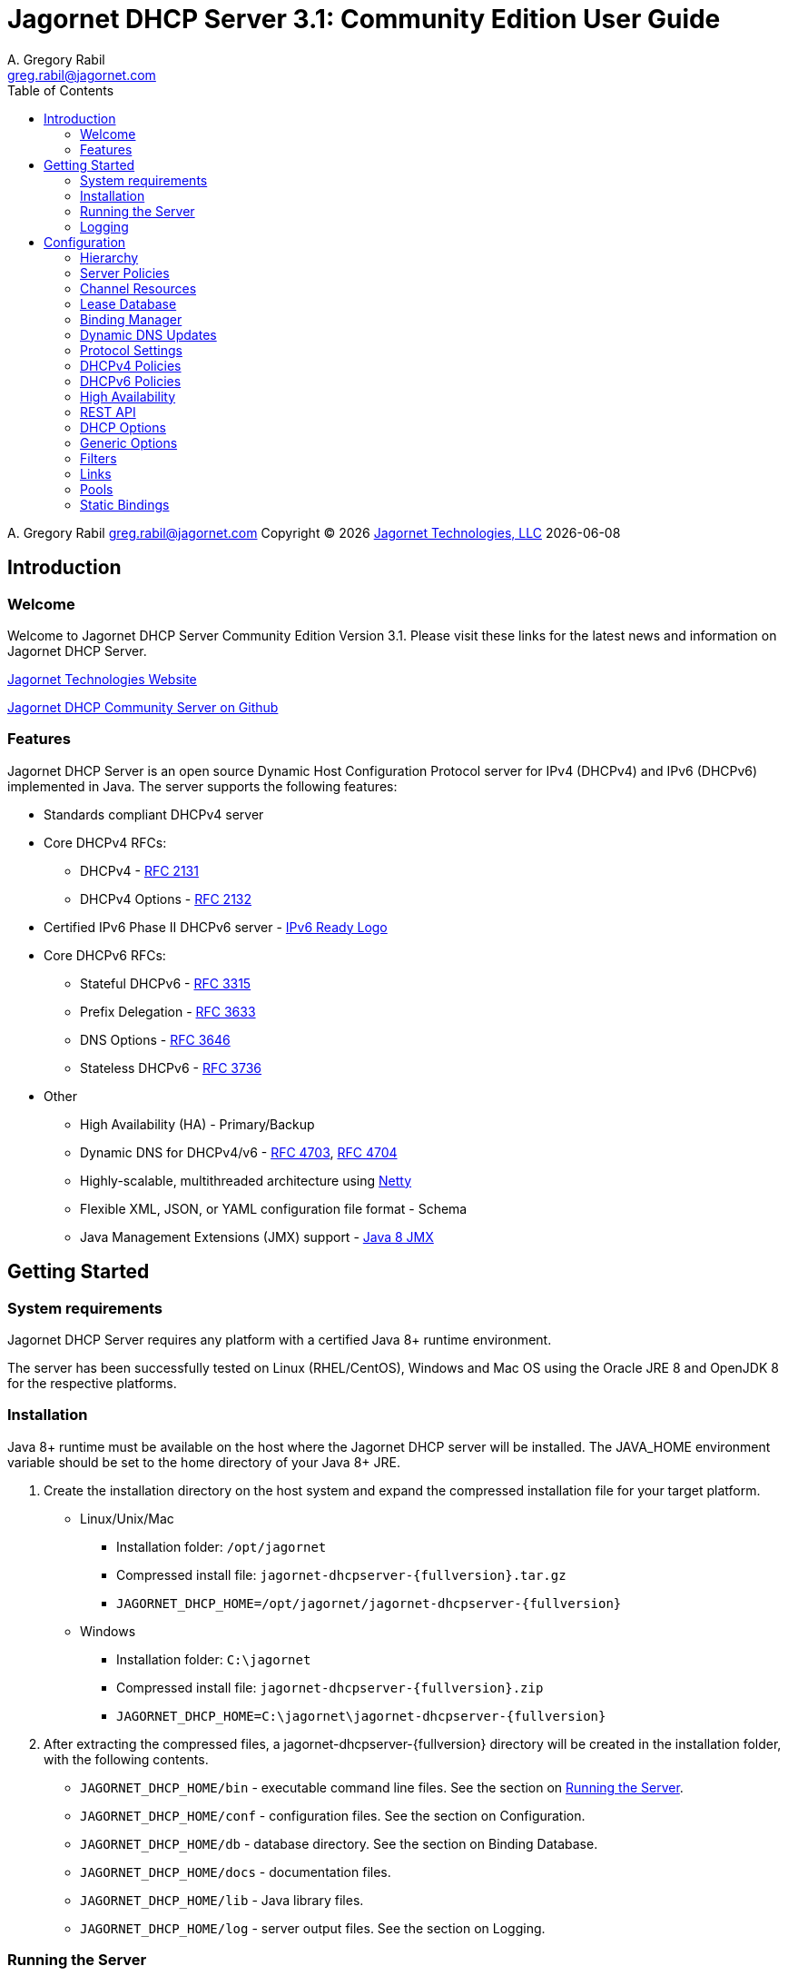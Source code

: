 = Jagornet DHCP Server {appversion}: Community Edition User Guide
:doctype: book
:author: A. Gregory Rabil
:email: greg.rabil@jagornet.com
:homepage: http://jagornet.com[Jagornet Technologies, LLC]
:appversion: 3.1
:appbuild: 0
:toc:

{author} {email} 
Copyright (C) {docyear} {homepage} 
{docdate}


== Introduction

=== Welcome
Welcome to Jagornet DHCP Server Community Edition Version {appversion}. 
Please visit these links for the latest news and information on Jagornet DHCP Server.

http://www.jagornet.com[Jagornet Technologies Website]

https://github.com/jagornet/dhcp[Jagornet DHCP Community Server on Github]

=== Features
Jagornet DHCP Server is an open source Dynamic Host Configuration Protocol server for 
IPv4 (DHCPv4) and IPv6 (DHCPv6) implemented in Java.
The server supports the following features:

* Standards compliant DHCPv4 server
* Core DHCPv4 RFCs:
** DHCPv4 - http://www.ietf.org/rfc/rfc2131.txt[RFC 2131]
** DHCPv4 Options - http://www.ietf.org/rfc/rfc2132.txt[RFC 2132]
* Certified IPv6 Phase II DHCPv6 server - http://www.ipv6ready.org[IPv6 Ready Logo]
* Core DHCPv6 RFCs:
** Stateful DHCPv6 - http://www.ietf.org/rfc/rfc3315.txt[RFC 3315]
** Prefix Delegation - http://www.ietf.org/rfc/rfc3633.txt[RFC 3633]
** DNS Options - http://www.ietf.org/rfc/rfc3646.txt[RFC 3646]
** Stateless DHCPv6 - http://www.ietf.org/rfc/rfc3736.txt[RFC 3736]
* Other
** High Availability (HA) - Primary/Backup
** Dynamic DNS for DHCPv4/v6 - http://www.ietf.org/rfc/rfc4703.txt[RFC 4703], http://www.ietf.org/rfc/rfc4704.txt[RFC 4704]
** Highly-scalable, multithreaded architecture using http://netty.io[Netty]
** Flexible XML, JSON, or YAML configuration file format - Schema
** Java Management Extensions (JMX) support - http://download.oracle.com/javase/8/docs/technotes/guides/jmx/index.html[Java 8 JMX]

== Getting Started

=== System requirements
Jagornet DHCP Server requires any platform with a certified Java 8+ runtime environment.

The server has been successfully tested on Linux (RHEL/CentOS), Windows and Mac OS
using the Oracle JRE 8 and OpenJDK 8 for the respective platforms.

=== Installation
Java 8+ runtime must be available on the host where the Jagornet DHCP server will be 
installed. The JAVA_HOME environment variable should be set to the home directory of 
your Java 8+ JRE.

. Create the installation directory on the host system and expand the compressed 
installation file for your target platform.
* Linux/Unix/Mac
** Installation folder: `/opt/jagornet`
** Compressed install file: `jagornet-dhcpserver-{fullversion}.tar.gz`
** `JAGORNET_DHCP_HOME=/opt/jagornet/jagornet-dhcpserver-{fullversion}`
* Windows
** Installation folder: `C:\jagornet`
** Compressed install file: `jagornet-dhcpserver-{fullversion}.zip`
** `JAGORNET_DHCP_HOME=C:\jagornet\jagornet-dhcpserver-{fullversion}`
. After extracting the compressed files, a jagornet-dhcpserver-{fullversion} directory will 
be created in the installation folder, with the following contents.
* `JAGORNET_DHCP_HOME/bin` - executable command line files. See the section on <<Running the Server>>.
* `JAGORNET_DHCP_HOME/conf` - configuration files. See the section on Configuration.
* `JAGORNET_DHCP_HOME/db` - database directory. See the section on Binding Database.
* `JAGORNET_DHCP_HOME/docs` - documentation files.
* `JAGORNET_DHCP_HOME/lib` - Java library files.
* `JAGORNET_DHCP_HOME/log` - server output files. See the section on Logging.

=== Running the Server
NOTE: To start the Jagornet DHCP Server, you must have superuser or administrator 
access rights on the host system because the server must bind to privileged port 
numbers 67 for DHCPv4 and 547 for DHCPv6 to service client requests. Optionally, 
the server can be instructed to bind to different port numbers for testing purposes 
only. See the <<Startup Options>> for more information.

IMPORTANT: Ensure that the host system's firewall, if any, is configured to 
enable inbound and outbound traffic for the UDP ports of the DHCPv4 and DHCPv6 server.

IMPORTANT: Ensure that DHCP relay agents on network routers are configured to relay
DHCP traffic from the client subnet(s) to the IP address of the Jagornet DHCP server.
Enable DHCPv4 and DHCPv6 UDP port traffic on all intervening network equipment.

==== Startup Options
The main Java class of the Jagornet DHCP Server supports the following usage:

 usage: com.jagornet.dhcp.server.JagornetDhcpServer [options]
 Jagornet DHCP Server Community Edition 3.1.0
 Copyright Jagornet Technologies 2009-2021.  All Rights Reserved.
  -4b,--v4bcast <interface>         DHCPv4 broadcast interface (default = none).
                                    Use this option to specify the interface for
                                    the server to receive and send broadcast
                                    DHCPv4 packets. The default IPv4 address on
                                    the specified interface will be used for
                                    determining the DHCPv4 client link within
                                    the server configuration file.
  -4p,--v4port <portnum>            DHCPv4 Port number (default = 67).
  -4u,--v4ucast <addresses>         DHCPv4 Unicast addresses (default = all IPv4
                                    addresses). Use this option to instruct the
                                    server to bind to a specific list of IPv4
                                    addresses, separated by spaces. These
                                    addresses should be configured on one or
                                    more DHCPv4 relay agents connected to DHCPv4
                                    client links.
  -6m,--v6mcast <interfaces>        DHCPv6 Multicast interfaces (default =
                                    none). Use this option without arguments to
                                    instruct the server to bind to all
                                    multicast-enabled IPv6 interfaces on the
                                    host. Optionally, use arguments to list
                                    specific interfaces, separated by spaces.
  -6p,--v6port <portnum>            DHCPv6 Port number (default = 547).
  -6u,--v6ucast <addresses>         DHCPv6 Unicast addresses (default = all IPv6
                                    addresses). Use this option to instruct the
                                    server to bind to a specific list of global
                                    IPv6 addresses, separated by spaces. These
                                    addresses should be configured on one or
                                    more DHCPv6 relay agents connected to DHCPv6
                                    client links.
  -?,--help                         Show this help page.
  -c,--configfile <filename>        Configuration file (default =
                                    /Users/agrabil/opt/gitlocal/jagornet-dhcp/Ja
                                    gornet-DHCP/dhcp-server/config/dhcpserver.xm
                                    l).
  -ha,--haddr <address>             HTTPS address (default = all IP addresses).
                                    Use this option to instruct the server to
                                    bind to a specific IP address for HTTPS
                                    communications. Set the value to 'none'
                                    (without quotes) to disable HTTPS for
                                    standalone server.
  -hp,--hport <portnum>             HTTPS Port number (default = 9067).
  -li,--list-interfaces             Show detailed host interface list, then
                                    exit.
  -tc,--test-configfile <filename>  Test configuration file, then exit.
  -v,--version                      Show version information, then exit.

NOTE: Users should NOT directly invoke the main Java class, but are encouraged
to use the wrapper scripts which ensure the proper environment, classpath and
Java VM arguments. See the following sections for Linux/Unix/Mac or Windows
host systems.

==== Linux/Mac
The $JAGORNET_DHCP_HOME/bin/dhcpserver script can be used to operate the server
from a command shell. This script supports the following options:

`start [startup options]` - starts the server with any startup options provided.

`stop` - stops the server.

`restart [startup options]` - stop and start the server.

`status` - check if the server is running.

`version` - display server version and exit.  A convenience option which can be used instead of 'start -v' or 'start --version'.

`test-configfile <configfile>` - test server configuration file and exit. A convenience option instead of 'start -tc <filename>' or 'start --test-configfile <filename>'.

`list-interfaces` - list host interfaces and exit. A convenience method instead of 'start -li' or 'start --list-interfaces'.

Startup examples:


. Display the server version and exit (any of the following):

 $JAGORNET_DHCP_HOME/bin/dhcpserver version
 $JAGORNET_DHCP_HOME/bin/dhcpserver start -v
 $JAGORNET_DHCP_HOME/bin/dhcpserver start --version

. Display the startup options and exit (any of the following):

 $JAGORNET_DHCP_HOME/bin/dhcpserver start -?
 $JAGORNET_DHCP_HOME/bin/dhcpserver start --help

. Start the server with the default options (DHCPv4 unicast on all interfaces, no DHCPv4 broadcast, DHCPv6 unicast on all interfaces, no DHCPv6 multicast):

 $JAGORNET_DHCP_HOME/bin/dhcpserver start

. Start the server on a test DHCPv4 port with support for broadcast on the IPv4 broadcast-enabled interface named 'eth0':
 
 $JAGORNET_DHCP_HOME/bin/dhcpserver start -4p 10067 -4b eth0

. Start the server on a test DHCPv6 port with support for multicast on all IPv6 multicast-enabled interfaces:
 
 $JAGORNET_DHCP_HOME/bin/dhcpserver start -6p 10547 -6m

. Start the server with support for DHCPv4 broadcast on the interface named 'eth0' and DHCPv6 multicast on the interface named 'eth1':

 $JAGORNET_DHCP_HOME/bin/dhcpserver start -4b eth0 -6m eth1

. Start the server with an alternate configuration file, one specific unicast address, and two specific multicast interfaces:

 $JAGORNET_DHCP_HOME/bin/dhcpserver start -c conf/my-dhcpserver.xml -6u 2001:db8::1 -6m eth0 eth1

==== Windows
===== Windows Service

Jagornet DHCP Server can operate as a Microsoft Windows Service courtesy of 
http://yajsw.sourceforge.net[Yet Another Java Service Wrapper (YAJSW)].
Startup options must be provided in `JAGORNET_DHCP_HOME\bin\yajsw-stable-11.0\conf\wrapper.conf`.
Edit this file using a standard text editor (i.e. notepad.exe), and locate the following set of commented properties:

 # Application parameters.  Add parameters as needed starting from 1
 # YAJSW: to specify the main class please use wrapper.java.app.mainclass=
 #wrapper.app.parameter.1=
 #wrapper.app.parameter.2=
 #wrapper.app.parameter.#=
 Provide desired startup options by adding uncommented wrapper.app.parameter.# entries for each option and each option value. For example:

. Start the server on a test DHCPv4 port with support for broadcast on the IPv4 broadcast-enabled interface named 'eth0':

 wrapper.app.parameter.1=-4p
 wrapper.app.parameter.2=10067
 wrapper.app.parameter.3=-4b
 wrapper.app.parameter.4=eth0

. Start the server on a test DHCPv6 port with support for multicast on all IPv6 multicast-enabled interfaces:

 wrapper.app.parameter.1=-6p
 wrapper.app.parameter.2=10547
 wrapper.app.parameter.3=-6m
 
. Start the server with support for DHCPv4 broadcast on the interface named 'eth0' and DHCPv6 multicast on the interface named 'eth1':

 wrapper.app.parameter.1=-4b
 wrapper.app.parameter.2=eth0
 wrapper.app.parameter.3=-6m
 wrapper.app.parameter.4=eth1

. Start the server with an alternate configuration file, one specific unicast address, and two specific multicast interfaces:

 wrapper.app.parameter.1=-c
 wrapper.app.parameter.2=config\my-dhcpserver.xml
 wrapper.app.parameter.3=-6u
 wrapper.app.parameter.4=2001:db8::1
 wrapper.app.parameter.5=-6m
 wrapper.app.parameter.6=eth0
 wrapper.app.parameter.7=eth1
 
The following batch files are provided for operating the Jagornet DHCP Server as a Windows Service.

- `JAGORNET_DHCP_HOME%\bin\InstallJagornetDhcpServer.bat` - install the Jagornet DHCP Server as a Windows Service. On Windows 7 / Server 2008 this must be "Run As Administrator".
- `JAGORNET_DHCP_HOME%\bin\UninstallJagornetDhcpServer.bat` - remove the Jagornet DHCP Server as a Windows Service. On Windows 7 / Server 2008 this must be "Run As Administrator".
- `JAGORNET_DHCP_HOME%\bin\StartJagornetDhcpServer.bat` - start the Jagornet DHCP Server as a Windows Service. The server can also be started using Windows Control Panel -> Administrative Tools -> System or the Microsoft Management Console (MMC) Services controller.
- `JAGORNET_DHCP_HOME%\bin\StopJagornetDhcpServer.bat` - stop the Jagornet DHCP Server as a Windows Service. The server can also be stopped using Windows Control Panel -> Administrative Tools -> System or the Microsoft Management Console (MMC) Services controller.
- `JAGORNET_DHCP_HOME%\bin\JagornetDhcpServer.bat` - run the server in the command window. Use Ctrl+C to stop.

==== Command Shell

As an alternative to running Jagornet DHCP Server as a Windows Service, 
the JAGORNET_DHCP_HOME%\bin\dhcpserver.bat batch file can be used to operate 
the server from a command shell. Provide any desired startup options on the 
command line. Enter <Ctrl+C> in the command shell window to stop the server.

Startup examples:

. Display the server version and exit (any of the following):

 %JAGORNET_DHCP_HOME%\bin\dhcpserver version
 %JAGORNET_DHCP_HOME%\bin\dhcpserver start -v
 %JAGORNET_DHCP_HOME%\bin\dhcpserver start --version

. Display the startup options and exit (any of the following):

 %JAGORNET_DHCP_HOME%\bin\dhcpserver start -?
 %JAGORNET_DHCP_HOME%\bin\dhcpserver start --help

. Start the server with the default options (DHCPv4 unicast on all interfaces, no DHCPv4 broadcast, DHCPv6 unicast on all interfaces, no DHCPv6 multicast):

 %JAGORNET_DHCP_HOME%\bin\dhcpserver start

. Start the server on a test DHCPv4 port with support for broadcast on the IPv4 broadcast-enabled interface named 'eth0':
 
 %JAGORNET_DHCP_HOME%\bin\dhcpserver start -4p 10067 -4b eth0

. Start the server on a test DHCPv6 port with support for multicast on all IPv6 multicast-enabled interfaces:
 
 %JAGORNET_DHCP_HOME%\bin\dhcpserver start -6p 10547 -6m

. Start the server with support for DHCPv4 broadcast on the interface named 'eth0' and DHCPv6 multicast on the interface named 'eth1':

 %JAGORNET_DHCP_HOME%\bin\dhcpserver start -4b eth0 -6m eth1

. Start the server with an alternate configuration file, one specific unicast address, and two specific multicast interfaces:

 %JAGORNET_DHCP_HOME%\bin\dhcpserver start -c conf\my-dhcpserver.xml -6u 2001:db8::1 -6m eth0 eth1

=== Logging
Logging for the Jagornet DHCP server is performed using the 
https://logging.apache.org/log4j/2.x/[Apache Log4j 2] logging 
logging service. The Log4j2 configuration file is located in the `config/log4j2.xml` 
file. The server writes all initial startup messages to the standard output and 
error streams. After the server initialization, all messages will be written to
the `log/dhcpserver.log` file. When the file reaches 10MB, it is "rolled" over to a 
new `log/dhcpserver-#.log` file up to ten files of logging history. These settings are 
controlled by the  
https://logging.apache.org/log4j/2.x/manual/appenders.html#RollingFileAppender[Log4j2 RollingFileAppender]
for details.

== Configuration
=== Hierarchy
The Jagornet DHCP server is configured via the `config/dhcpserver.xml` XML document. 
See the <<Startup Options>> to change the name and location of the configuration file. 
The XML schema which defines all server configuration elements is available at 
`config/dhcpserver.xsd`. The configuration file has this general hierarchical structure:

* Global policies and options
* Global filters
** Filter policies and options
* Links
** Link policies and options
** V4/V6address/v6prefix pools
*** Pool policies and options
*** Pool filters
**** Pool filter policies and options
** Link filters
*** Link filter policies and options
*** Link filter v6address/v6prefix/v4 pools
**** Link filter pool policies and options

Policies and options are defined below and follow the natural hierarchy rules. 
That is, policies and options defined at a higher level apply to all lower levels 
unless override by another level in the hierarchy, which then takes precedence to 
the further lower levels. Options and polices cannot be removed or set to null at 
any level, unless specifically stated otherwise.

=== Server Policies
Server polices are configured using the `polices` element. 
Each `policyList` element consists of `name` and `value` elements. For example:

.XML
----
<policies>  
  <policyList>
    <name>ha.role</name>
    <value>primary</value>
  </policyList>
  <policyList>
    <name>ha.peerServer</name>
    <value>10.0.0.20</value>
  </policyList>
</policies>
----

.JSON
----
"policies" : {
  "policyList" : [ {
    "name" : "ha.role",
    "value" : "primary"
  },
  {
    "name" : "ha.peerServer",
    "value" : "10.0.0.20"
  } ]
}
----

.YAML
----
policies:
  policyList:
  - name: "ha.role"
    value: "primary"
  - name: "ha.peerServer"
  	value: "10.0.0.20"
----

The tables below describes the policies available for the Jagornet DHCP Server. 
The Hierarchy Support column indicates which levels of the configuration hierarchy 
the policy is supported. For policies that are supported at 'all' levels, the lower 
level policy overrides the value of any matching higher level policy.
 
=== Channel Resources
Channels are used for processing all requests.  The following _expert_ policies
can be adjusted if necessary.

.Channel Policies
// 4 columns: monospace, monospace, asciidoc, asciidoc
[cols="m,m,a,a",options="header"]
|===
| Policy
| Default Value
| Description
| Hierarchy Support

| channel.threadPoolSize
| 16
| The size of the thread pool for network channel processing.
| * global

| channel.readBufferSize
| 307200
| The size, in bytes, of the network channel read buffer.
| * global

| channel.writeBufferSize
| 307200
| The size, in bytes, of the network channel write buffer.
| * global
|===

=== Lease Database
The lease information is stored in a supported JDBC database.  The following 
_expert_ policies can be adjusted if necessary.

.Database Policies
// 4 columns: monospace, monospace, asciidoc, asciidoc
[cols="m,m,a,a",options="header"]
|===
| Policy
| Default Value
| Description
| Hierarchy Support

| database.schemaType
| jdbc-h2
| The binding database schema type, which can be one of the following:

* `jdbc-h2` - this default schema type uses JDBC to access an embedded H2 database for lease bindings.
* `jdbc-derby` - this schema type uses JDBC to access an embedded Apache Derby database for lease bindings.
* `jdbc-sqlite` - this schema type uses JDBC to access an embedded SQLite database for lease bindings.

| * global

| database.schemaVersion
| 2
| The binding database schema version. Version 1 schema uses the deprecated relational model, 
and can only be used with the jdbc-* schemaTypes. Version 2 uses a single table model and 
can be used with all schemaTypes.	
| * global
|===
 

=== Binding Manager
The binding manager is responsible for lease binding maintenance.  The following 
_expert_ policies can be adjusted if necessary.

.Binding Manager Policies
// 4 columns: monospace, monospace, asciidoc, asciidoc
[cols="m,m,a,a",options="header"]
|===
| Policy
| Default Value
| Description
| Hierarchy Support

| binding.manager.reaper.startupDelay
| 10000
| Number of milliseconds for background thread to wait before checking for expired leases at server startup. Note that bindings are always expired when needed to free them for assignment.
| * global

| binding.manager.reaper.runPeriod
| 60000
| Number of milliseconds for background thread to wait between checks for expired leases. Note that bindings are always expired when needed to free them for assignment.
| * global

| binding.manager.offerExpiration
| 12000
| Number of milliseconds after which an offered address is considered free if the address is not requested by the client.
| * global

| binding.manager.deleteOldBindings
| false
| Flag to indicate if the server should delete bindings upon expiration, or keep the binding while marking it expired.
| * global
|===

=== Dynamic DNS Updates
Jagornet DHCP Server supports standard Dynamic DNS Update mechanisms defined by
the following IETF RFCs:

* http://www.ietf.org/rfc/rfc4703.txt[RFC 4703]
* http://www.ietf.org/rfc/rfc4704.txt[RFC 4704]

The following policies are used to configure the Dynamic DNS update processing.

.Dynamic DNS Policies
// 4 columns: monospace, monospace, asciidoc, asciidoc
[cols="m,m,a,a",options="header"]
|===
| Policy
| Default Value
| Description
| Hierarchy Support

| ddns.update
| none
| Support Dynamic DNS updates for clients which send the Client FQDN option. Available values are:

* `none` - no DDNS updates
* `honorNoUpdate` - honor client FQDN NoUpdate flag
* `honorNoAAAA` - honor client FQDN NoAAAA flag

|

* global
* filter
* link
* linkFilter

| ddns.synchronize
| false
| Flag to indicate if the server should synchronize DDNS updates with issuing of leases.  That is, the DHCP Reply message will not be sent to the client until the DDNS update completes.
| * all

| ddns.domain
| 
| The domain to use for the client FQDN. If the Client FQDN option in an unqualified hostname, this domain will be appended to the hostname to form the FQDN for DDNS updates. If the Client FQDN contains a domain name, that domain name (everything after the first label, i.e. after the first dot ".") will be replaced by this configured domain name.
| * all

| ddns.ttl
| 0.3
| Value for the TTL of DDNS updates. If the value is less than one(1), it is assumed to be a percentage of the valid lifetime in seconds.  If the value is greater than or equal to one(1), it assumed to be an absolute number of seconds.
| * all

| ddns.server
| 
| The IP address of the dynamic DNS server for sending DDNS updates.
| * all

| ddns.tsig.keyName
| 
| The name of the TSIG key for signed DDNS updates.
| * all

| ddns.tsig.algorithm
| 
| The algorithm name used for the TSIG key for signed DDNS updates.  Currently supported value is 'hmac-sha256.'
| * all

| ddns.tsig.keyData
| 
| The public key data of the TSIG key in base 64 encoding.
| * all

| ddns.forward.zone.name
| 
| The name of the dynamic zone for forward DDNS updates. If not set, the zone will be assumed to be the ddns.domain, or if that is not set, then the portion of the client supplied FQDN which follows the first label.
| * all

| ddns.forward.zone.ttl
| 0.3
| Value for the TTL of forward DDNS updates. If the value is less than one(1), it is assumed to be a percentage of the valid lifetime in seconds.  If the value is greater than or equal to one(1), it assumed to be an absolute number of seconds.  This policy is only necessary if the forward DDNS TTL is different from the ddns.ttl policy value.
| * all

| ddns.forward.zone.server
| 
| The IP address of the dynamic DNS server for sending forward DDNS updates. This policy is only necessary if the forward DDNS server is different from the ddns.server policy value.
| * all

| ddns.forward.zone.tsig.keyName
| 
| The name of the TSIG key for signed forward DDNS updates. This policy is only necessary if the forward DDNS key name is different from the ddns.tsig.keyName policy value.
| * all

| ddns.forward.zone.tsig.algorithm
| 
| The algorithm name used for the TSIG key for signed forward DDNS updates. This policy is only necessary if the forward DDNS algorithm is different from the 'ddns.tsig.algorithm' policy value. Currently supported value is 'hmac-sha256.'
| * all

| ddns.forward.zone.tsig.keyData
| 
| The public key data of the TSIG key in base 64 encoding for signed reverse DDNS updates. This policy is only necessary if the forward DDNS key data is different from the ddns.tsig.keyData policy value.
| * all

| ddns.reverse.zone.name
| 
| The name of the dynamic zone for reverse DDNS updates. If not set, the zone will be assumed to be the ip6.arpa domain  corresponding to the subnet based on the ddns.reverse.zone.bitLength policy below.
| * all

| ddns.reverse.zone.bitLength
| 64
| The number of bits representing the subnet for calculating the reverse zone name.
| * all

| ddns.reverse.zone.ttl
| 0.3
| Value for the TTL of reverse DDNS updates. If the value is less than one(1), it is assumed to be a percentage of the valid lifetime in seconds. If the value is greater than or equal to one(1), it assumed to be an absolute number of seconds. This policy is only necessary if the reverse DDNS TTL is different from the ddns.ttl policy value.
| * all

| ddns.reverse.zone.server
| 
| The IP address of the dynamic DNS server for sending reverse DDNS updates. This policy is only necessary if the reverse DDNS server is different from the ddns.server policy value.
| * all

| ddns.reverse.zone.tsig.keyName
| 
| The name of the TSIG key for signed reverse DDNS updates. This policy is only necessary if the reverse DDNS key name is different from the ddns.tsig.keyName policy value.
| * all

| ddns.reverse.zone.tsig.algorithm
| 
| The algorithm name used for the TSIG key for signed reverse DDNS updates. This policy is only necessary if the reverse DDNS algorithm is different from the ddns.tsig.algorithm policy value. Currently supported value is 'hmac-sha256.'
| * all

| ddns.reverse.zone.tsig.keyData
| 
| The public key data of the TSIG key in base 64 encoding for signed reverse DDNS updates. This policy is only necessary if the reverse DDNS key data is different from the ddns.tsig.keyData policy value.
| * all
|===


=== Protocol Settings
The DHCP protocol handler follows IETF standards.  However, in test labs or
some environments, it may be desirable to modify certain behavior.  The following 
_expert_ policies can be adjusted if necessary.

.DHCP Protocol Policies
// 4 columns: monospace, monospace, asciidoc, asciidoc
[cols="m,m,a,a",options="header"]
|===
| Policy
| Default Value
| Description
| Hierarchy Support

| dhcp.ignoreLoopback
| true	
| Ignore the loopback addresses when binding sockets during server startup.	
| * global

| dhcp.ignoreLinkLocal
| true
| Ignore the link local addresses when binding sockets during server startup.	
| * global

| dhcp.ignoreSelfPackets
| true
| Ignore packets received from one of the server's addresses.	
| * global

| dhcp.processor.recentMessageTimer
| 5000
| Number of milliseconds to keep track of recent messages.  Used to minimize replays of the same message to the server.  That is, to help mitigate denial of service (DOS) attacks.
| * global
	 	 
| dhcp.sendRequestedOptionsOnly
| false
| Flag to indicate if the server should return only the options requested by a client in the Option Request Option (ORO) if available, or send all configured options.
| * all

| dhcp.supportRapidCommit
| false
| Flag to indicate if the server should support clients requesting rapid commit of binding.
|

* global
* filter
* link
* linkFilter
|===

=== DHCPv4 Policies

.DHCPv4 Policies
// 4 columns: monospace, monospace, asciidoc, asciidoc
[cols="m,m,a,a",options="header"]
|===
| Policy
| Default Value
| Description
| Hierarchy Support

| v4.header.sname
| 
| The server host name field of the DHCPv4 header. Used in conjunction with v4.header.filename. See also - v4TftpServerNameOption.	
| * all

| v4.header.filename
| 
| The boot file name field of the DHCPv4 header. The name of a boot file which the client will retrieve from the server specified in the sname header field. See also - v4BootFileNameOption.	
| * all

| v4.ignoredMacAddrs
| 000000000000, FFFFFFFFFFFF
| A list of comma separated MAC addresses for the server to ignore requests from.	
| * all

| v4.defaultLeasetime
| 3600
| The lease time for DHCPv4 clients.	
| * all

| v4.pingCheckTimeout
| 0
| The number of milliseconds to wait for a response to a ping before offering new addresses to DHCPv4 clients.	
| * global
|===

=== DHCPv6 Policies

.DHCPv6 Policies
// 4 columns: monospace, monospace, asciidoc, asciidoc
[cols="m,m,a,a",options="header"]
|===
| Policy
| Default Value
| Description
| Hierarchy Support
 	 	 	 
| v6.preferredLifetime
| 3600
| Number of seconds for the preferred lifetime of addresses/prefixes provided by the server to a DHCPv6 client.
|

* global
* link
* pool

| v6.validLifetime
| 3600
| Number of seconds for the valid lifetime of addresses/prefixes provided by the server to a DHCPv6 client.
|

* global
* link
* pool

| v6.verifyUnknownRebind
| false
| Flag to indicate if the server should attempt to verify that addresses in a DHCPv6 client's request are appropriate for the client's link, even though that client is unknown to the server.  See section 18.2.4 of RFC 3315.
|

* global
* filter
* link
* linkFilter

| v6.iaNaT1
| 0.5
| Percentage of shortest preferred lifetime of DHCPv6 addresses in the IA_NA to set the IA_NA T1 (renew) time in server replies.
|

* global
* link

| v6.iaNaT2
| 0.8
| Percentage of shortest preferred lifetime of DHCPv6 addresses in the IA_NA to set the IA_NA T2 (rebind) time in server replies.
|

* global
* link

| v6.iaPdT1
| 0.5
| Percentage of shortest preferred lifetime of DHCPv6 prefixes in the IA_PD to set the IA_PD T1 (renew) time in server replies.
|

* global
* link

| v6.iaPdT2
| 0.8
| Percentage of shortest preferred lifetime of DHCPv6 addresses in the IA_PD to set the IA_PD T2 (rebind) time in server replies.
|

* global
* link
|===

=== High Availability
Jagornet DHCP Server supports High Availability (HA).  The implementation is a
simple "warm-standby" backup mechanism.  This is not the same as other failover
implementations.  Instead, HA is attained through a process which involves the
following:

* DHCP Relays configured with IP address of both Primary and Backup Jagornet
DHCP servers
* Primary and Backup Jagornet DHCP servers have identical configurations except
for the HA related policies described below
* Primary is started, gives out leases
* Backup comes online, syncs all leases from Primary
* Backup starts polling loop to check Primary operational status
* Primary handles all lease requests
* Backup ignores all lease requests while poll requests are answered by Primary
* If poll failures reach threshold defined by HA policies below, then Backup
becomes active and starts handling lease requests
* Primary comes back online, syncs lease changes from backup
* Primary takes over lease handling as each link is sync'd
* In the event that the Primary failure was catastrophic, or in situations where
the lease database has been lost or has been corrupt, then the Primary can be
forced to sync all leases from the backup, instead of just those leases that are
new or changed since the Primary went offline.  To do so, simply delete the
file defined for the `ha.stateDbFile` policy below before starting the Primary.

Several policies are available to configure the High Availability (HA) behavior.

.HA Policies
// 4 columns: monospace, monospace, asciidoc, asciidoc
[cols="m,m,a,a",options="header"]
|===
| Policy
| Default Value
| Description
| Hierarchy Support
		
| ha.role
| 
| High Availability (HA) Role:

* `primary`
* `backup`

| * global

| ha.username
| hapeer
| High Availability (HA) username.  Ensure that the `ha.peerUsername` configured
on the peer server matches this value.
| * global

| ha.password
| jagornet
| High Availability (HA) password.  Ensure that the `ha.peerPassword` configured
on the peer server matches this value.
| * global

| ha.peerUsername
| hapeer
| High Availability (HA) peer username.  Ensure that this value matches the
`ha.username` configured on the peer server.
| * global

| ha.peerPassword
| jagornet
| High Availability (HA) peer password  Ensure that this value matches the
`ha.password` configured on the peer server.
| * global

| ha.stateDbFile
| db/ha/jagornet-ha-state.db
| The HA state database filename
| * global

| ha.maxStoredStates
| 10
| The number of previous states maintained in the HA state database file
| * global

| ha.bindingUpdateMode
| sync
| The High Availability update mode:

* `sync`: synchronous - update the peer before responding to the client
* `async`: asychronous - update the peer in the background while responding to the client
* `database`: delegate binding updates to database cluster/replication technology

| * global

| ha.peerServer
| 
| The IP address of the HA peer server
| * global

| ha.peerPort
| 9067
| The port of the HA peer server
| * global

| ha.pollSeconds
| 30
| The number of seconds between poll messages to HA peer server
| * global

| ha.pollReplyTimeout
| 1000
| The number of milliseconds to wait for a poll reply from HA peer server
| * global

| ha.pollReplyFailureCount
| 5
| The number of poll reply failures before considering the HA peer server unavailable
| * global

| ha.requestAllLeasesOnRestart
| true
| Flag to request all leases on restart, or only those that have changed since last communication with HA peer server
| * global
|===

=== REST API
The REST API is enabled by default over HTTPS port 9067 on the server host.  See
startup options for controlling the port or network interfaces used for HTTPS.  The
API is hosted at https:\\{jagornet-dhcp-server-name-or-ip}:9067.  The following
resources are available via the API:

* `[GET] dhcpserverstatus`
* `[GET] dhcpserverstatus/hastate`
* `[GET] dhcplinks/{subnet}`
** Where `{subnet}` is the form of:
*** DHCPv4: `10.0.0.0-24`
*** DHCPv6: `2001:db8::0-64`
* `[GET] dhcpleases/{ipaddress}
** Where `{ipaddress}` is the form of:
*** DHCPv4: `10.0.0.10`
*** DHCPv6: `2001:db8::10`
* `[GET] dhcpleases/ips[?start={start-ipaddress}&end={end-ipaddress}]`
* `[GET] dhcpleases/ipstream[?start={start-ipaddress}&end={end-ipaddress}]`
* `[GET] dhcpleases/dhcpleasestream[?start={start-ipaddress}&end={end-ipaddress}]`
* `[POST] dhcpleases`
* `[PUT] dhcpleases/{ipaddress}`
* `[DELETE] dhcpleases/{ipaddress}`

.REST API Policies
// 4 columns: monospace, monospace, asciidoc, asciidoc
[cols="m,m,a,a",options="header"]
|===
| Policy
| Default Value
| Description
| Hierarchy Support

| rest.api.username
| jagornet
| The REST API username
| * global
		
| rest.api.password
| jagornet
| The REST API password
| * global
|===

=== DHCP Options
DHCP options are configured using the `options` element. Each option is specified by 
an element with a name of the option, for example `dnsServersOption`. The Jagornet 
DHCP server has pre-defined option definitions for the most common DHCPv4 and DHCPv6
options.  Other options are easily defined and supported.  See <<Generic Options>>
for details.

==== DHCPv4 Server Identifier Option
The Server Identifier Option is required by the DHCPv4 protocol for the server to 
include in reply packets. The identifier is an IPv4 address which DHCPv4 clients 
will send unicast requests to. The `v4ServerIdOption` must be specified in the 
`config/dhcpserver.xml` file. The default `config/dhcpserver.xml` file supplied with 
the Jagornet DHCP server specifies an empty DHCPv4 server identifier option as 
follows:

 <?xml version="1.0" encoding="UTF-8"?>
 <dhc:dhcpServerConfig xmlns:dhc="http://jagornet.com/dhcp/xml">
     <v4ServerIdOption/>
 </dhc:dhcpServerConfig>
 
Using this default configuration, the default IP address of the host will be set 
for the DHCPv4 server identifier by the Jagornet DHCP server upon initial startup. 
This will cause the `config/dhcpserver.xml` file to be rewritten with the populated 
`v4ServerIdOption`, for example:

 <?xml version="1.0" encoding="UTF-8"?>
 <dhc:dhcpServerConfig xmlns:dhc="http://jagornet.com/dhcp/xml">
   <v4ServerIdOption>
     <ipAddress>10.10.10.10</ipAddress>
   </v4ServerIdOption>
 </dhc:dhcpServerConfig>
 
This is the recommended way to create a server identifier. Optionally, the 
`v4ServerIdOption` can be specified using the ipAddress element, for example:

 <?xml version="1.0" encoding="UTF-8"?>
 <dhc:dhcpServerConfig xmlns:dhc="http://jagornet.com/dhcp/xml">
     <v4ServerIdOption>
         <ipAddress>11.11.11.11<ipAddress>
     </v4ServerIdOption>
 </dhc:dhcpServerConfig>

Whichever method is chosen to create the server identifier, it should not be 
changed once it has been created because this address will be used by clients 
when renewing their lease.

==== DHCPv6 Server Identifier Option
The Server Identifier Option is required by the DHCPv6 protocol for the server to 
include in reply packets. The `v6ServerIdOption` must be specified in the 
`config/dhcpserver.xml file`. The default `config/dhcpserver.xml` file supplied 
with the Jagornet DHCP server specifies an empty DHCPv6 server identifier option as 
follows:

 <?xml version="1.0" encoding="UTF-8"?>
 <dhc:dhcpServerConfig xmlns:dhc="http://jagornet.com/dhcp/xml">
     <v6ServerIdOption/>
 </dhc:dhcpServerConfig>
 
Using this default configuration, a DUID-LLT, as defined by section 9.2 of RFC 3315,
will be automatically generated by the Jagornet DHCP server upon initial startup. 
This will cause the `config/dhcpserver.xml` file to be rewritten with the generated 
`serverIdOption`, for example:

 <?xml version="1.0" encoding="UTF-8"?>
 <dhc:dhcpServerConfig xmlns:dhc="http://jagornet.com/dhcp/xml">
   <v6ServerIdOption>
     <opaqueData>
         <hexValue>0001000149EFC509001E52C94D49</hexValue>
     </opaqueData>
   </v6ServerIdOption>
 </dhc:dhcpServerConfig>
 
This is the recommended way to create a server identifier. Optionally, the 
`v6ServerIdOption` can be specified using the asciiValue of an opaque data option 
type, for example:

 <?xml version="1.0" encoding="UTF-8"?>
 <dhc:dhcpServerConfig xmlns:dhc="http://jagornet.com/dhcp/xml">
     <v6ServerIdOption>
         <opaqueData>
             <asciiValue>Jagornet-DHCP-Server</asciiValue>
         </opaqueData>
     </v6ServerIdOption>
 </dhc:dhcpServerConfig>
 
Whichever method is chosen to create the server identifier, it should not be 
changed once it has been created.

==== Configuration Options
Configuration Options are those options that can be configured for the server to 
return to clients in reply messages. For example, most network clients will need 
to know the address of one or more Domain Name System (DNS) servers.

===== DHCPv4 Configuration Options
Options are returned within the returned DHCPv4 reply packet.

.DHCPv4 Configuration Options
// 3 columns: monospace, asciidoc, asciidoc
[cols="m,a,a",options="header"]
|===
| Code
| Name (Reference)
| Option Element Syntax

| 1
| `v4SubnetMaskOption`
(Section 3.3 of https://www.ietf.org/rfc/rfc2132.txt[RFC 2132])
|
.XML
----
<v4SubnetMaskOption>
  <ipAddress>255.255.255.0</ipAddress>
</v4SubnetMaskOption>
----

.JSON
----
{
  "v4SubnetMaskOption" : {
    "ipAddress" : "255.255.255.0"
  }
}
----

.YAML
----
v4SubnetMaskOption:
  ipAddress: "255.255.255.0"
----

| 2
| `v4TimeOffsetOption`
(Section 3.4 of https://www.ietf.org/rfc/rfc2132.txt[RFC 2132])
|
.XML
----
<v4TimeOffsetOption>
  <unsignedInt>5000</unsignedInt>
</v4TimeOffsetOption>
----

.JSON
----
"v4TimeOffsetOption" : {
  "unsignedInt" : 5000
}
----

.YAML
----
v4TimeOffsetOption:
  unsignedInt: 5000
----
 
| 3
| `v4RoutersOption`
(Section 3.5 of https://www.ietf.org/rfc/rfc2132.txt[RFC 2132])
|
.XML
----
<v4RoutersOption>
  <ipAddressList>10.0.0.1</ipAddressList>
  <ipAddressList>10.0.0.2</ipAddressList>
</v4RoutersOption>
----

.JSON
----
"v4RoutersOption" : {
  ipAddressList: [
    "10.0.0.1",
    "10.0.0.2"
  ]
}
----

.YAML
----
v4RoutersOption:
  ipAddressList:
  - "10.0.0.1"
  - "10.0.0.2"
----

| 4
| `v4TimeServersOption`
(Section 3.6 of https://www.ietf.org/rfc/rfc2132.txt[RFC 2132])
|
.XML
----
<v4TimeServersOption>
  <ipAddressList>10.0.0.1</ipAddressList>
  <ipAddressList>10.0.0.2</ipAddressList>
</v4TimeServersOption>
----

.JSON
----
"v4TimeServersOption" : {
  ipAddressList: [
    "10.0.0.1",
    "10.0.0.2"
  ]
}
----

.YAML
----
v4TimeServersOption:
  ipAddressList:
  - "10.0.0.1"
  - "10.0.0.2"
----

| 6
| `v4DomainServersOption`
(Section 3.8 of https://www.ietf.org/rfc/rfc2132.txt[RFC 2132])
|
.XML
----
<v4DomainServersOption>
  <ipAddressList>10.0.0.1</ipAddressList>
  <ipAddressList>10.0.0.2</ipAddressList>
</v4DomainServersOption>
----

.JSON
----
"v4DomainServersOption" : {
  ipAddressList: [
    "10.0.0.1",
    "10.0.0.2"
  ]
}
----

.YAML
----
v4DomainServersOption:
  ipAddressList:
  - "10.0.0.1"
  - "10.0.0.2"
----

| 15
| `v4DomainNameOption`
(Section 3.17 of https://www.ietf.org/rfc/rfc2132.txt[RFC 2132])
|
.XML
----
<v4DomainNameOption>
  <domainName>foo.com.</domainName>
</v4DomainNameOption>
----

.JSON
----
"v4DomainNameOption" : {
  "domainName" : "foo.com."
}
----

.YAML
----
v4DomainNameOption:
  domainName: "foo.com."
----

| 43
| `v4VendorSpecificOption`
(Section 8.4 of of https://www.ietf.org/rfc/rfc2132.txt[RFC 2132])
|
.XML
----
<v4VendorSpecificOption>
  <opaqueData>
    <subOptions>
      <optionDefList v4="true" code="1" name="VendorSubopt1">
        <stringOption>
          <string>VendorSpecial</string>
        </stringOption>
      </optionDefList>
      <optionDefList v4="true" code="2" name="VendorSubopt2">
        <ipAddressOption>
          <ipAddress>10.11.12.13</ipAddress>
        </ipAddressOption>
      </optionDefList>
    </subOptions>
  </opaqueData>
</v4VendorSpecificOption>
----

.JSON
----
{
  "v4VendorSpecificOption" : {
    "opaqueData" : {
      "subOptions" : {
        "optionDefList" : [ {
          "stringOption" : {
            "string" : "VendorSpecial"
          },
          "v4" : true,
          "code" : 1,
          "name" : "VendorSubopt1"
        }, {
          "ipAddressOption" : {
            "ipAddress" : "10.11.12.13"
          },
          "v4" : true,
          "code" : 2,
          "name" : "VendorSubopt2"
        } ]
      }
    }
  }
}
----

.YAML
----
v4VendorSpecificOption:
  opaqueData:
    subOptions:
      optionDefList:
      - stringOption:
          string: "VendorSpecial"
        v4: true
        code: 1
        name: "VendorSubopt1"
      - ipAddressOption:
          ipAddress: "10.11.12.13"
        v4: true
        code: 2
        name: "VendorSubopt2"
----

| 44
| `v4NetbiosNameServersOption`
(Section 8.5 of of https://www.ietf.org/rfc/rfc2132.txt[RFC 2132])
|
.XML
----
<v4NetbiosNameServersOption>
  <ipAddressList>10.0.0.1</ipAddressList>
  <ipAddressList>10.0.0.2</ipAddressList>
</v4NetbiosNameServersOption>
----


.JSON
----
"v4NetbiosNameServersOption" : {
  ipAddressList: [
    "10.0.0.1",
    "10.0.0.2"
  ]
}
----

.YAML
----
v4NetbiosNameServersOption:
  ipAddressList:
  - "10.0.0.1"
  - "10.0.0.2"
----

| 46
| `v4NetbiosNodeTypeOption`
(Section 8.7 of of https://www.ietf.org/rfc/rfc2132.txt[RFC 2132])
|
.XML
----
<v4NetbiosNodeTypeOption>
  <unsignedByte>8</unsignedByte>
</v4NetbiosNodeTypeOption>
----

.JSON
----
"v4NetbiosNodeTypeOption" : {
  "unsignedByte" : 8
}
----

.YAML
----
v4NetbiosNodeTypeOption:
  unsignedByte: 8
----
 
| 66
| `v4TftpServerNameOption`
(Section 9.4 of of https://www.ietf.org/rfc/rfc2132.txt[RFC 2132])
|
.XML
----
<v4TftpServerNameOption>
  <string>tftp.foo.com.</string>
</v4TftpServerNameOption>
----

.JSON
----
"v4TftpServerNameOption" : {
  "string" : "tftp.foo.com."
}
----

.YAML
----
v4TftpServerNameOption:
  string: "tftp.foo.com."
----

| 67
| `v4BootFileNameOption`
(Section 9.5 of of https://www.ietf.org/rfc/rfc2132.txt[RFC 2132])
|
.XML
----
<v4BootFileNameOption>
  <string>bootfile-name</string>
</v4BootFileNameOption>
----

.JSON
----
"v4BootFileNameOption" : {
  "string" : "bootfile-name"
}
----

.YAML
----
v4BootFileNameOption:
  string: "bootfile-name"
----
 
|===

 
===== DHCPv6 Configuration Options
Options can be returned at three distinct "levels" within the returned DHCPv6 reply 
packet.

`v6MsgConfigOptions` - Message configuration options will be returned to the client 
at the outermost layer of the DHCPv6 packet. For Info-Request messages, only message 
configuration options are returned to the client. All known configuration options 
are returned to the client at the message level.

`v6IaNaConfigOptions/v6IaTaConfigOptions/v6IaPdConfigOptions` - Identity 
association configuration options will be returned to the client inside the Identity 
Association (IA) option within the reply message. Separate configuration options 
elements are available for each type of IA option, including IA_NA, IA_TA, and 
IA_PD options. No known configuration options are returned to the client at the IA 
level, therefore these elements are for experimental and future use.

`v6NaAddrConfigOptions/v6TaAddrConfigOptions/v6PrefixConfigOptions` - Address 
configuration options will be returned to the client inside the address or prefix 
option within the IA option within the reply message. Separate configuration options 
elements are available for each of the associated IA option type. No known 
configuration options are returned to the client at the address level, therefore 
these elements are for experimental and future use.

.DHCPv6 Configuration Options
// 3 columns: monospace, asciidoc, asciidoc
[cols="m,a,a",options="header"]
|===
| Code
| Name (Reference)
| Option Element Syntax

| 7
| `v6PreferenceOption`
(Section 22.8 of https://www.ietf.org/rfc/rfc3315.txt[RFC 3315])
|
.XML
----
<v6PreferenceOption>
  <unsignedByte>10</unsignedByte>
</v6PreferenceOption>
----

.JSON
----
"v6PreferenceOption" : {
  "unsignedByte" : 10
}
----

.YAML
----
v6PreferenceOption:
  unsignedByte: 10
----

| 12
| `v6ServerUnicastOption`
(Section 22.8 of https://www.ietf.org/rfc/rfc3315.txt[RFC 3315])
|
.XML
----
<v6ServerUnicastOption>
  <ipAddress>2001:db8::1</ipAddress>
</v6ServerUnicastOption>
----

.JSON
----
"v6ServerUnicastOption" : {
  "ipAddress" : "2001:db8::1"
}
----

.YAML
----
v6ServerUnicastOption:
  ipAddress: "2001:db8::1"
----

| 13
| `v6StatusCodeOption`
(Section 22.13 of https://www.ietf.org/rfc/rfc3315.txt[RFC 3315])
|
.XML
----
<v6StatusCodeOption>
  <code>5</code>
  <message>UseMulticast</message>
</v6StatusCodeOption>
----

.JSON
----
"v6StatusCodeOption" : {
  "code" : 5,
  "message" : "UseMulticast"
}
----

.YAML
----
v6StatusCodeOption:
  code: 5
  message: "UseMulticast"
----


| 17
| `v6VendorInfoOption`
(Section 22.16 of https://www.ietf.org/rfc/rfc3315.txt[RFC 3315])
|
.XML
----
<v6VendorInfoOption>
  <enterpriseNumber>999</enterpriseNumber>
  <subOptions>
    <optionDefList code="1" name="VendorSubopt1">
      <stringOption>
        <string>VendorSpecial</string>
      </stringOption>
    </optionDefList>
    <optionDefList code="2" name="VendorSubopt2">
      <ipAddressOption>
        <ipAddress>2001:db8::999</ipAddress>
      </ipAddressOption>
    </optionDefList>
  </subOptions>
</v6VendorInfoOption>
----

.JSON
----
{
  "v6VendorInfoOption" : {
    "enterpriseNumber" : 999,
    "subOptions" : {
      "optionDefList" : [ {
        "stringOption" : {
          "string" : "VendorSpecial"
        },
        "code" : 1,
        "name" : "VendorSubopt1"
      }, {
        "ipAddressOption" : {
          "ipAddress" : "2001:db8::999"
        },
        "code" : 2,
        "name" : "VendorSubopt2"
      } ]
    }
  }
}
----

.YAML
----
v6VendorInfoOption:
  enterpriseNumber: 999
  subOptions:
    optionDefList:
    - stringOption:
        string: "VendorSpecial"
      code: 1
      name: "VendorSubopt1"
    - ipAddressOption:
        ipAddress: "2001:db8::999"
      code: 2
      name: "VendorSubopt2"
----

| 21
| `v6SipServerDomainNamesOption`
(https://www.ietf.org/rfc/rfc3319.txt[RFC 3319]))
|
.XML
----
<v6SipServerDomainNamesOption>
  <domainNameList>sip.foo.com.</domainNameList>
  <domainNameList>sip.bar.com.</domainNameList>
</v6SipServerDomainNamesOption>
----

.JSON
----
{
  "v6SipServerDomainNamesOption" : {
    "domainNameList" : [ "sip.foo.com.", "sip.bar.com." ]
  }
}
----

.YAML
----
v6SipServerDomainNamesOption:
  domainNameList:
  - "sip.foo.com."
  - "sip.bar.com."
----

| 22
| `v6SipServerAddressesOption`
(https://www.ietf.org/rfc/rfc3319.txt[RFC 3319]))
|
.XML
----
<v6SipServerAddressesOption>
  <ipAddressList>2001:db8::1</ipAddressList>
  <ipAddressList>2001:db8::2</ipAddressList>
</v6SipServerAddressesOption>
----

.JSON
----
{
  "v6SipServerAddressesOption" : {
    "ipAddressList" : [ "2001:db8::1", "2001:db8::2" ]
  }
}
----

.YAML
----
v6SipServerAddressesOption:
  ipAddressList:
  - "2001:db8::1"
  - "2001:db8::2"
----

| 23
| `v6DnsServersOption`
(https://www.ietf.org/rfc/rfc3646.txt[RFC 3646]))
|
.XML
----
<v6DnsServersOption>
  <ipAddressList>2001:db8::1</ipAddressList>
  <ipAddressList>2001:db8::2</ipAddressList>
</v6DnsServersOption>
----

.JSON
----
{
  "v6SipServerAddressesOption" : {
    "ipAddressList" : [ "2001:db8::1", "2001:db8::2" ]
  }
}
----

.YAML
----
v6SipServerAddressesOption:
  ipAddressList:
  - "2001:db8::1"
  - "2001:db8::2"
----

| 24
| `v6DomainSearchListOption`
(https://www.ietf.org/rfc/rfc3646.txt[RFC 3646]))
|
.XML
----
<v6DomainSearchListOption>
  <domainNameList>foo.com.</domainNameList>
  <domainNameList>bar.com.</domainNameList>
</v6DomainSearchListOption>
----

.JSON
----
{
  "name" : "DhcpV6DomainSearchListOption",
  "code" : 24,
  "v4" : false,
  "domainNameList" : [ "foo.com.", "bar.com." ],
  "length" : 18
}
----

.YAML
----
name: "DhcpV6DomainSearchListOption"
code: 24
v4: false
domainNameList:
- "foo.com."
- "bar.com."
length: 18
----

| 27
| `v6NisServersOption`
(https://www.ietf.org/rfc/rfc3898.txt[RFC 3898]))
|
.XML
----
<v6NisServersOption>
  <ipAddressList>2001:db8::1</ipAddressList>
  <ipAddressList>2001:db8::2</ipAddressList>
</v6NisServersOption>
----

.JSON
----
{
  "v6NisServersOption" : {
    "ipAddressList" : [ "2001:db8::1", "2001:db8::2" ]
  }
}
----

.YAML
----
v6NisServersOption:
  ipAddressList:
  - "2001:db8::1"
  - "2001:db8::2"
----

| 28
| `v6NisPlusServersOption`
(https://www.ietf.org/rfc/rfc3898.txt[RFC 3898]))
|
.XML
----
<v6NisPlusServersOption>
  <ipAddressList>2001:db8::1</ipAddressList>
  <ipAddressList>2001:db8::2</ipAddressList>
</v6NisPlusServersOption>
----

.JSON
----
{
  "v6NisServersOption" : {
    "ipAddressList" : [ "2001:db8::1", "2001:db8::2" ]
  }
}
----

.YAML
----
v6NisServersOption:
  ipAddressList:
  - "2001:db8::1"
  - "2001:db8::2"
----

| 29
| `v6NisDomainNameOption`
(https://www.ietf.org/rfc/rfc3898.txt[RFC 3898]))
|
.XML
----
<v6NisDomainNameOption>
  <domainName>foo.com.</domainName>
</v6NisDomainNameOption>
----

.JSON
----
{
  "v6NisDomainNameOption" : {
    "domainName" : "foo.com."
  }
}
----

.YAML
----
v6NisDomainNameOption:
  domainName: "foo.com."
----

| 30
| `v6NisPlusDomainNameOption`
(https://www.ietf.org/rfc/rfc3898.txt[RFC 3898]))
|
.XML
----
<v6NisPlusDomainNameOption>
  <domainName>foo.com.</domainName>
</v6NisPlusDomainNameOption>
----

.JSON
----
{
  "v6NisDomainNameOption" : {
    "domainName" : "foo.com."
  }
}
----

.YAML
----
v6NisDomainNameOption:
  domainName: "foo.com."
----

| 31
| `v6SntpServersOption`
(https://www.ietf.org/rfc/rfc4075.txt[RFC 4075]))
|
.XML
----
<v6SntpServersOption>
  <ipAddressList>2001:db8::1</ipAddressList>
  <ipAddressList>2001:db8::2</ipAddressList>
</v6SntpServersOption>
----

.JSON
----
{
  "v6SntpServersOption" : {
    "ipAddressList" : [ "2001:db8::1", "2001:db8::2" ]
  }
}
----

.YAML
----
v6SntpServersOption:
  ipAddressList:
  - "2001:db8::1"
  - "2001:db8::2"
----

| 32
| `v6InfoRefreshTimeOption`
(https://www.ietf.org/rfc/rfc4242.txt[RFC 4242]))
|
.XML
----
<v6InfoRefreshTimeOption>
  <unsignedInt>3600</unsignedInt>
</v6InfoRefreshTimeOption>
----

.JSON
----
{
  "v6InfoRefreshTimeOption" : {
    "unsignedInt" : 3600
  }
}
----

.YAML
----
v6InfoRefreshTimeOption:
  unsignedInt: 3600
----

| 33
| `v6BcmcsDomainNamesOption`
(https://www.ietf.org/rfc/rfc4280.txt[RFC 4280]))
|
.XML
----
<v6BcmcsDomainNamesOption>
  <domainNameList>bcmcs.foo.com.</domainNameList>
  <domainNameList>bcmcs.bar.com.</domainNameList>
</v6BcmcsDomainNamesOption>
----

.JSON
----
{
  "v6BcmcsDomainNamesOption" : {
    "domainNameList" : [ "bcmcs.foo.com.", "bcmcs.bar.com." ]
  }
}
----

.YAML
----
v6BcmcsDomainNamesOption:
  domainNameList:
  - "bcmcs.foo.com."
  - "bcmcs.bar.com."
----

| 34
| `v6BcmcsAddressesOption`
(https://www.ietf.org/rfc/rfc4280.txt[RFC 4280]))
|
.XML
----
<v6BcmcsAddressesOption>
  <ipAddressList>2001:db8::1</ipAddressList>
  <ipAddressList>2001:db8::2</ipAddressList>
</v6BcmcsAddressesOption>
----

.JSON
----
{
  "v6BcmcsAddressesOption" : {
    "ipAddressList" : [ "2001:db8::1", "2001:db8::2" ]
  }
}
----

.YAML
----
v6BcmcsAddressesOption:
  ipAddressList:
  - "2001:db8::1"
  - "2001:db8::2"
----

| 36
| `v6GeoconfCivicOption`
(https://www.ietf.org/rfc/rfc4776.txt[RFC 4776]))
|
.XML
----
<v6GeoconfCivicOption>
  <what>1</what>
  <countryCode>US</countryCode>
  <civicAddressElementList>
    <caType>0</caType>
    <caValue>de</caValue>
  </civicAddressElementList>
  <civicAddressElementList>
    <caType>128</caType>
    <caValue>Latn</caValue>
  </civicAddressElementList>
  <civicAddressElementList>
    <caType>1</caType>
    <caValue>Bayern</caValue>
  </civicAddressElementList>
</v6GeoconfCivicOption>
----

.JSON
----
{
  "v6GeoconfCivicOption" : {
    "what" : 1,
    "countryCode" : "US",
    "civicAddressElementList" : [ {
      "caType" : 0,
      "caValue" : "de"
    }, {
      "caType" : 128,
      "caValue" : "Latn"
    }, {
      "caType" : 1,
      "caValue" : "Bayern"
    } ]
  }
}
----

.YAML
----
v6GeoconfCivicOption:
  what: 1
  countryCode: "US"
  civicAddressElementList:
  - caType: 0
    caValue: "de"
  - caType: 128
    caValue: "Latn"
  - caType: 1
    caValue: "Bayern"
----

| 40
| `v6PanaAgentAddressesOption`
(https://www.ietf.org/rfc/rfc5192.txt[RFC 5192]))
|
.XML
----
<v6PanaAgentAddressesOption>
  <ipAddressList>2001:db8::1</ipAddressList>
  <ipAddressList>2001:db8::2</ipAddressList>
</v6PanaAgentAddressesOption>
----

.JSON
----
{
  "v6PanaAgentAddressesOption" : {
    "ipAddressList" : [ "2001:db8::1", "2001:db8::2" ]
  }
}
----

.YAML
----
v6PanaAgentAddressesOption:
  ipAddressList:
  - "2001:db8::1"
  - "2001:db8::2"
----

| 41
| `v6NewPosixTimezoneOption`
(https://www.ietf.org/rfc/rfc4833.txt[RFC 4833]))
|
.XML
----
<v6NewPosixTimezoneOption>
  <string>EST5EDT4,M3.2.0/02:00,M11.1.0/02:00</string>
</v6NewPosixTimezoneOption>
----

.JSON
----
{
  "v6NewPosixTimezoneOption" : {
    "string" : "EST5EDT4,M3.2.0/02:00,M11.1.0/02:00"
  }
}
----

.YAML
----
v6NewPosixTimezoneOption:
  string: "EST5EDT4,M3.2.0/02:00,M11.1.0/02:00"
----

| 42
| `v6NewTzdbTimezoneOption`
(https://www.ietf.org/rfc/rfc4833.txt[RFC 4833]))
|
.XML
----
<v6NewTzdbTimezoneOption>
  <string>Europe/Zurich</string>
</v6NewTzdbTimezoneOption>
----

.JSON
----
{
  "v6NewTzdbTimezoneOption" : {
    "string" : "Europe/Zurich"
  }
}
----

.YAML
----
v6NewTzdbTimezoneOption:
  string: "Europe/Zurich"
----

| 51
| `v6LostServerDomainNameOption`
(https://www.ietf.org/rfc/rfc4523.txt[RFC 4253]))
|
.XML
----
<v6LostServerDomainNameOption>
  <domainName>lost.foo.com.</domainName>
</v6LostServerDomainNameOption>
----

.JSON
----
{
  "v6LostServerDomainNameOption" : {
    "domainName" : "lost.foo.com."
  }
}
----

.YAML
----
v6LostServerDomainNameOption:
  domainName: "lost.foo.com."
----

|===


=== Generic Options
Generic options are used to define new option types for experimental, future or
any standard options that are not defined above for DHCPv4 and DHCPv6 configuration
options. Generic options are defined using `optionDefList` elements when
specifying `v4OtherOptions` or `v6OtherOptions` element of the configuration options 
can be used to add one or more undefined options to the options that will be sent 
by the server to the client. Generic options are also used when defining the 
`subOptions` of the DHCPv4 and DHCPv6 Vendor Information Options as shown in the 
table above.

==== Option Definition Type
The option definition type predefines several option types for use in creating new,
experimental, or vendor options.

NOTE: The option definition type examples in the table below are shown for the
`subOptions` element, but the syntax is also used for the `v4OtherOptions` and
`v6OtherOptions` elements.

IMPORTANT: DHCPv4 option definitions must include the `v4="true"` attribute.

.Generic Option Definitions
//  columns: monospace, asciidoc
[cols="m,a",options="header"]
|===
| Element
| Generic Option Definition Syntax

| nilOption	
|
.XML
----
<subOptions>
  <optionDefList code="99" name="MyOption">
    <nilOption/>
  </optionDefList>
</subOptions>
----

.JSON
----
{
  "subOptions" : {
    "optionDefList" : [ {
      "nilOption" : { },
      "code" : 99,
      "name" : "MyOption"
    } ]
  }
}
----

.YAML
----
subOptions:
  optionDefList:
  - nilOption: {}
    code: 99
    name: "MyOption"
----

| uByteOption	
|
.XML
----
<subOptions>
  <optionDefList code="99" name="MyOption">
    <uByteOption>
      <unsignedByte>255</unsignedByte>
    </uByteOption>
  </optionDefList>
</subOptions>
----

.JSON
----
{
  "subOptions" : {
    "optionDefList" : [ {
      "uByteOption" : {
        "unsignedByte" : 255
      },
      "code" : 99,
      "name" : "MyOption"
    } ]
  }
}
----

.YAML
----
subOptions:
  optionDefList:
  - uByteOption:
      unsignedByte: 255
    code: 99
    name: "MyOption"
----

| uByteListOption	
|
.XML
----
<subOptions>
  <optionDefList code="99" name="MyOption">
    <uByteListOption>
      <unsignedByteList>1</unsignedByteList>
      <unsignedByteList>10</unsignedByteList>
      <unsignedByteList>255</unsignedByteList>
    </uByteListOption>
  </optionDefList>
</subOptions>
----

.JSON
----
{
  "subOptions" : {
    "optionDefList" : [ {
      "uByteListOption" : {
        "unsignedByteList" : [ 1, 10, 255 ]
      },
      "code" : 99,
      "name" : "MyOption"
    } ]
  }
}
----

.YAML
----
subOptions:
  optionDefList:
  - uByteListOption:
      unsignedByteList:
      - 1
      - 10
      - 255
    code: 99
    name: "MyOption"
----

| uShortOption	
|
.XML
----
<subOptions>
  <optionDefList code="99" name="MyOption">
    <uShortOption>
      <unsignedShort>65535</unsignedShort>
    </uShortOption>
  </optionDefList>
</subOptions>
----

.JSON
----
{
  "genericOptionsType" : {
    "optionDefList" : [ {
      "uShortOption" : {
        "unsignedShort" : 65535
      },
      "code" : 99,
      "name" : "MyOption"
    } ]
  }
}
----

.YAML
----
genericOptionsType:
  optionDefList:
  - uShortOption:
      unsignedShort: 65535
    code: 99
    name: "MyOption"
----

| uShortListOption	
|
.XML
----
<subOptions>
<optionDefList code="99" name="MyOption">
  <uShortListOption>
    <unsignedShortList>1</unsignedShortList>
      <unsignedShortList>999</unsignedShortList>
      <unsignedShortList>65535</unsignedShortList>
    </uShortListOption>
  </optionDefList>
</subOptions>
----

.JSON
----
{
  "subOptions" : {
    "optionDefList" : [ {
      "uShortListOption" : {
        "unsignedShortList" : [ 1, 999, 65535 ]
      },
      "code" : 99,
      "name" : "MyOption"
    } ]
  }
}
----

.YAML
----
subOptions:
  optionDefList:
  - uShortListOption:
      unsignedShortList:
      - 1
      - 999
      - 65535
    code: 99
    name: "MyOption"
----

| uIntOption	
|
.XML
----
<subOptions>
  <optionDefList code="99" name="MyOption">
    <uIntOption>
      <unsignedInt>4294697295</unsignedInt>
    </uIntOption>
  </optionDefList>
</subOptions>
----

.JSON
----
{
  "subOptions" : {
    "optionDefList" : [ {
      "uIntOption" : {
        "unsignedInt" : 4294697295
      },
      "code" : 99,
      "name" : "MyOption"
    } ]
  }
}
----

.YAML
----
subOptions:
  optionDefList:
  - uIntOption:
      unsignedInt: 4294697295
    code: 99
    name: "MyOption"
----

| stringOption	
|
.XML
----
<subOptions>
  <optionDefList code="99" name="MyOption">
    <stringOption>
      <string>myOptionStringValue</string>
    </stringOption>
  </optionDefList>
</subOptions>
----

.JSON
----
{
  "subOptions" : {
    "optionDefList" : [ {
      "stringOption" : {
        "string" : "myOptionStringValue"
      },
      "code" : 99,
      "name" : "MyOption"
    } ]
  }
}
----

.YAML
----
subOptions:
  optionDefList:
  - stringOption:
      string: "myOptionStringValue"
    code: 99
    name: "MyOption"
----

| ipAddressOption	
|
.XML
----
<subOptions>
  <optionDefList code="99" name="MyOption">
    <ipAddressOption>
      <ipAddress>2001:db8::1</ipAddress>
    </ipAddressOption>
  </optionDefList>
</subOptions>
----

.JSON
----
{
  "subOptions" : {
    "optionDefList" : [ {
      "ipAddressOption" : {
        "ipAddress" : "2001:db8::1"
      },
      "code" : 99,
      "name" : "MyOption"
    } ]
  }
}
----

.YAML
----
subOptions:
  optionDefList:
  - ipAddressOption:
      ipAddress: "2001:db8::1"
    code: 99
    name: "MyOption"
----

| ipAddressListOption	
|
.XML
----
<subOptions>
  <optionDefList code="99" name="MyOption">
    <ipAddressListOption>
      <ipAddressList>2001:db8::1</ipAddressList>
      <ipAddressList>2001:db8::2</ipAddressList>
      <ipAddressList>2001:db8::3</ipAddressList>
    </ipAddressListOption>
  </optionDefList>
</subOptions>
----

.JSON
----
{
  "subOptions" : {
    "optionDefList" : [ {
      "ipAddressListOption" : {
        "ipAddressList" : [ "2001:db8::1", "2001:db8::2", "2001:db8::3" ]
      },
      "code" : 99,
      "name" : "MyOption"
    } ]
  }
}
----

.YAML
----
subOptions:
  optionDefList:
  - ipAddressListOption:
      ipAddressList:
      - "2001:db8::1"
      - "2001:db8::2"
      - "2001:db8::3"
    code: 99
    name: "MyOption"
----

| domainNameOption
|	
.XML
----
<subOptions>
  <optionDefList code="99" name="MyOption">
    <domainNameOption>
      <domainName>my.foo.com.</domainName>
    </domainNameOption>
  </optionDefList>
</subOptions>
----

.JSON
----
{
  "subOptions" : {
    "optionDefList" : [ {
      "domainNameOption" : {
        "domainName" : "my.foo.com."
      },
      "code" : 99,
      "name" : "MyOption"
    } ]
  }
}
----

.YAML
----
subOptions:
  optionDefList:
  - domainNameOption:
      domainName: "my.foo.com."
    code: 99
    name: "MyOption"
----

| domainNameListOption	
|
.XML
----
<subOptions>
  <optionDefList code="99" name="MyOption">
    <domainNameListOption>
      <domainNameList>my.foo.com.</domainNameList>
      <domainNameList>my.bar.com.</domainNameList>
      <domainNameList>my.yuk.com.</domainNameList>
    </domainNameListOption>
  </optionDefList>
</subOptions>
----

.JSON
----
{
  "subOptions" : {
    "optionDefList" : [ {
      "domainNameListOption" : {
        "domainNameList" : [ "my.foo.com.", "my.bar.com.", "my.yuk.com." ]
      },
      "code" : 99,
      "name" : "MyOption"
    } ]
  }
}
----

.YAML
----
subOptions:
  optionDefList:
  - domainNameListOption:
      domainNameList:
      - "my.foo.com."
      - "my.bar.com."
      - "my.yuk.com."
    code: 99
    name: "MyOption"
----

| opaqueDataOption	
|
.XML
----
<subOptions>
  <optionDefList code="99" name="MyOption">
    <opaqueDataOption>
      <opaqueData>
        <hexValue>0123456789abcdef</hexValue>
      </opaqueData>
    </opaqueDataOption>
  </optionDefList>
</subOptions>
----

.JSON
----
{
  "subOptions" : {
    "optionDefList" : [ {
      "opaqueDataOption" : {
        "opaqueData" : {
          "hexValue" : "0123456789ABCDEF"
        }
      },
      "code" : 99,
      "name" : "MyOption"
    } ]
  }
}
----

.YAML
----
subOptions:
  optionDefList:
  - opaqueDataOption:
      opaqueData:
        hexValue: "0123456789ABCDEF"
    code: 99
    name: "MyOption"
----

| opaqueDataListOption	
|
.XML
----
<subOptions>
  <optionDefList code="99" name="MyOption">
    <opaqueDataListOption>
      <opaqueDataList>
        <hexValue>0123456789abcdef</hexValue>
      </opaqueDataList>
      <opaqueDataList>
        <asciiValue>HelloWorld</asciiValue>
      </opaqueDataList>
      <opaqueDataList>
        <hexValue>0a1b2c3d4e5f</hexValue>
      </opaqueDataList>
    </opaqueDataListOption>
  </optionDefList>
</subOptions>
----

.JSON
----
{
  "subOptions" : {
    "optionDefList" : [ {
      "opaqueDataListOption" : {
        "opaqueDataList" : [ {
          "hexValue" : "0123456789ABCDEF"
        }, {
          "asciiValue" : "HelloWorld"
        }, {
          "hexValue" : "0A1B2C3D4E5F"
        } ]
      },
      "code" : 99,
      "name" : "MyOption"
    } ]
  }
}
----

.YAML
----
subOptions:
  optionDefList:
  - opaqueDataListOption:
      opaqueDataList:
      - hexValue: "0123456789ABCDEF"
      - asciiValue: "HelloWorld"
      - hexValue: "0A1B2C3D4E5F"
    code: 99
    name: "MyOption"
----

|===

===== Opaque Data Option
Opaque data options are those options which can contain opaque, binary data. 
Often, these options actually contain simple ASCII strings. Therefore, the 
`opaqueData` element contains either a `hexValue` element, which specifies the 
binary value as a hexadecimal string, or an `asciiValue` element, which specifies 
the ASCII string value.

=== Filters
Filters are used to classify DHCP clients so that specific configuration options 
can be supplied to certain classes of clients. A typical use of filters is to 
define a vendor class mapping to provide vendor specific information option data 
for clients that include the vendor class option in the request. Filters can also 
be used to arbitrarily group clients according to any criteria which matches one 
or more options supplied by the client. Each filter definition includes a name, 
one or more filter expressions, a set of one or more configured options, and 
optional server policies.

==== Filter Expressions
If more than one filter expression is defined in a filter, then the client 
request must match _all_ of the expressions. That is, multiple filter expressions 
are logically _anded_ together to form the match criteria. Each filter expression 
must contain at least one client class, option or custom expression.

===== Client Class Expression
A client class expression defines criteria for matching all or part of a DHCPv4 
vendor class, or a DHCPv6 user or vendor class option provided in the client 
request. The `clientClassExpression` element must specify only one of the three 
supported client class options - DHCPv4 vendor class, or DHCPv6 user or vendor 
class - and the required `operator` attribute, which defaults to `equals` and 
defines the match criteria.

====== DHCPv4 Vendor Class Filter Example
As another example, consider the following filter definition which matches DHCPv4 
clients which supply a vendor class option beginning with the specified ASCII 
value. This filter is configured to provide the vendor specific information 
option for such clients.

.XML
----
<filter>
  <name>DHCPv4 VendorClass Filter</name>
  <filterExpressions>
    <filterExpressionList>
      <clientClassExpression operator="startsWith">
        <v4VendorClassOption>
          <opaqueData>
            <asciiValue>MyVendorPrefix</asciiValue>
          </opaqueData>
        </v4VendorClassOption>
      </clientClassExpression>
    </filterExpressionList>
  </filterExpressions>
  <v4ConfigOptions>
    <v4VendorSpecificOption>
      <opaqueData>
        <hexValue>01020304</hexValue>
      </opaqueData>
    </v4VendorSpecificOption>
  </v4ConfigOptions>
</filter>
----

.JSON
----
{
  "filter" : {
    "name" : "DHCPv4 VendorClass Filter",
    "filterExpressions" : {
      "filterExpressionList" : [ {
        "clientClassExpression" : {
          "v4VendorClassOption" : {
            "opaqueData" : {
              "asciiValue" : "MyVendorPrefix"
            }
          },
          "operator" : "startsWith"
        }
      } ]
    },
    "v4ConfigOptions" : {
      "v4VendorSpecificOption" : {
        "opaqueData" : {
          "hexValue" : "01020304"
        }
      }
    }
  }
}
----

.YAML
----
filter:
  name: "DHCPv4 VendorClass Filter"
  filterExpressions:
    filterExpressionList:
    - clientClassExpression:
        v4VendorClassOption:
          opaqueData:
            asciiValue: "MyVendorPrefix"
        operator: "startsWith"
  v4ConfigOptions:
    v4VendorSpecificOption:
      opaqueData:
        hexValue: "01020304"
----

====== DHCPv6 User Class Filter Example
The following filter definition matches clients which supply a specific DHCPv6 
user class option value. This filter is configured to provide a specific DNS 
domain name for such clients.

.XML
----
<filter>
  <name>DHCPv6 UserClass Filter</name>
  <filterExpressions>
    <filterExpressionList>
      <clientClassExpression operator="equals">
        <v6UserClassOption>
          <opaqueDataList>
            <asciiValue>MyUserClass</asciiValue>
          </opaqueDataList>
        </v6UserClassOption>
      </clientClassExpression>
    </filterExpressionList>
  </filterExpressions>
  <v6MsgConfigOptions>
    <v6DomainSearchListOption>
      <domainNameList>filter.com.</domainNameList>
    </v6DomainSearchListOption>
  </v6MsgConfigOptions>
</filter>
----

.JSON
----
{
  "filter" : {
    "name" : "DHCPv6 UserClass Filter",
    "filterExpressions" : {
      "filterExpressionList" : [ {
        "clientClassExpression" : {
          "v6UserClassOption" : {
            "opaqueDataList" : [ {
              "asciiValue" : "MyUserClass"
            } ]
          },
          "operator" : "equals"
        }
      } ]
    },
    "v6MsgConfigOptions" : {
      "v6DomainSearchListOption" : {
        "domainNameList" : [ "filter.com." ]
      }
    }
  }
}
----

.YAML
----
filter:
  name: "DHCPv6 UserClass Filter"
  filterExpressions:
    filterExpressionList:
    - clientClassExpression:
        v6UserClassOption:
          opaqueDataList:
          - asciiValue: "MyUserClass"
        operator: "equals"
  v6MsgConfigOptions:
    v6DomainSearchListOption:
      domainNameList:
      - "filter.com."
----

====== DHCPv6 Vendor Class Filter Example
The following filter definition matches client which supply a specific DHCPv6 
vendor class option value. This filter is configured to provide a vendor specific 
information option, which contains two suboptions, for such clients.

.XML
----
<filter>
  <name>DHCPv6 VendorClass Filter</name>
  <filterExpressions>
    <filterExpressionList>
      <clientClassExpression operator="equals">
        <v6VendorClassOption>
          <opaqueDataList>
            <asciiValue>VendorXYZ</asciiValue>
          </opaqueDataList>
          <enterpriseNumber>12345</enterpriseNumber>
        </v6VendorClassOption>
      </clientClassExpression>
    </filterExpressionList>
  </filterExpressions>
  <v6MsgConfigOptions>
    <v6VendorInfoOption>
      <enterpriseNumber>12345</enterpriseNumber>
      <suboptionList>
        <optionDefList code="1">
          <stringOption>
            <string>hello</string>
          </stringOption>
        </optionDefList>
        <optionDefList code="2">
          <ipAddressOption>
            <ipAddress>2001:db8::1</ipAddress>
          </ipAddressOption>
        </optionDefList>
      </suboptionList>
    </v6VendorInfoOption>
  </v6MsgConfigOptions>
</filter>
----

.JSON
----
{
  "filter" : {
    "name" : "DHCPv6 VendorClass Filter",
    "filterExpressions" : {
      "filterExpressionList" : [ {
        "clientClassExpression" : {
          "v6VendorClassOption" : {
            "enterpriseNumber" : 12345,
            "opaqueDataList" : [ {
              "asciiValue" : "VendorXYZ"
            } ]
          },
          "operator" : "equals"
        }
      } ]
    },
    "v6MsgConfigOptions" : {
      "v6VendorInfoOption" : {
        "enterpriseNumber" : 12345,
        "suboptionList" : {
          "optionDefList" : [ {
            "stringOption" : {
              "string" : "hello"
            },
            "code" : 1
          }, {
            "ipAddressOption" : {
              "ipAddress" : "2001:db8::1"
            },
            "code" : 2
          } ]
        }
      }
    }
  }
}
----

.YAML
----
filter:
  name: "DHCPv6 VendorClass Filter"
  filterExpressions:
    filterExpressionList:
    - clientClassExpression:
        v6VendorClassOption:
          enterpriseNumber: 12345
          opaqueDataList:
          - asciiValue: "VendorXYZ"
        operator: "equals"
  v6MsgConfigOptions:
    v6VendorInfoOption:
      enterpriseNumber: 12345
      suboptionList:
        optionDefList:
        - stringOption:
            string: "hello"
          code: 1
        - ipAddressOption:
            ipAddress: "2001:db8::1"
          code: 2
----


==== Option Expression
An option expression defines the criteria for matching all or part of an option 
provided in the client request using the generic option definition, along with a 
value and operator, which forms the expression. The `optionExpression` element 
must specify the DHCPv6 option code in the `code` attribute, followed by the 
optional `name` attribute from the generic option definition type above, and the 
required `operator` attribute, which defaults to `equals`.

.Filter Option Expressions
[cols="m,a,a",options="header"]
|===
| Option Type
| Available Operators
| Example Filters Option Expression Syntax

| uByteOption	
|
* equals
* lessThan
* lessThanOrEqual
* greaterThan
* greaterThanOrEqual
|
.XML
----
<filterExpressions>
  <filterExpressionList>
    <optionExpression code="99" operator="equals">
      <uByteOption>
        <unsignedByte>255</unsignedByte>
      </uByteOption>
    </optionExpression>
  </filterExpressionList>
</filterExpressions>
----

.JSON
----
{
  "filterExpressions" : {
    "filterExpressionList" : [ {
      "optionExpression" : {
        "uByteOption" : {
          "unsignedByte" : 255
        },
        "code" : 99,
        "operator" : "equals"
      }
    } ]
  }
}
----

.YAML
----
filterExpressions:
  filterExpressionList:
  - optionExpression:
      uByteOption:
        unsignedByte: 255
      code: 99
      operator: "equals"
----

| uByteListOption	
| 
* equals
* contains
|
.XML
----
<filterExpressions>
  <filterExpressionList>
    <optionExpression code="99" operator="equals">
      <uByteListOption>
        <unsignedByteList>1</unsignedByteList>
        <unsignedByteList>255</unsignedByteList>
      </uByteListOption>
    </optionExpression>
  </filterExpressionList>
</filterExpressions>
----

.JSON
----
{
  "filterExpressions" : {
    "filterExpressionList" : [ {
      "optionExpression" : {
        "uByteListOption" : {
          "unsignedByteList" : [ 1, 255 ]
        },
        "code" : 99,
        "operator" : "equals"
      }
    } ]
  }
}
----

.YAML
----
filterExpressions:
  filterExpressionList:
  - optionExpression:
      uByteListOption:
        unsignedByteList:
        - 1
        - 255
      code: 99
      operator: "equals"
----

| uShortOption	
|
* equals
* lessThan
* lessThanOrEqual
* greaterThan
* greaterThanOrEqual
|
.XML
----
<filterExpressions>
  <filterExpressionList>
    <optionExpression code="99" operator="lessThan">
      <uShortOption>
        <unsignedShort>65535</unsignedShort>
      </uShortOption>
    </optionExpression>
  </filterExpressionList>
</filterExpressions>
----

.JSON
----
{
  "filterExpressions" : {
    "filterExpressionList" : [ {
      "optionExpression" : {
        "uShortOption" : {
          "unsignedShort" : 65535
        },
        "code" : 99,
        "operator" : "lessThan"
      }
    } ]
  }
}
----

.YAML
----
filterExpressions:
  filterExpressionList:
  - optionExpression:
      uShortOption:
        unsignedShort: 65535
      code: 99
      operator: "lessThan"
----

| uShortListOption	
|
* equals
* contains
|
.XML
----
<filterExpressions>
  <filterExpressionList>
    <optionExpression code="99" operator="equals">
      <uShortListOption>
        <unsignedShortList>1</unsignedShortList>
        <unsignedShortList>65535</unsignedShortList>
      </uShortListOption>
    </optionExpression>
  </filterExpressionList>
</filterExpressions>
----

.JSON
----
{
  "filterExpressions" : {
    "filterExpressionList" : [ {
      "optionExpression" : {
        "uShortListOption" : {
          "unsignedShortList" : [ 1, 65535 ]
        },
        "code" : 99,
        "operator" : "equals"
      }
    } ]
  }
}
----

.YAML
----
filterExpressions:
  filterExpressionList:
  - optionExpression:
      uShortListOption:
        unsignedShortList:
        - 1
        - 65535
      code: 99
      operator: "equals"
----

| uIntOption	
|
* equals
* lessThan
* lessThanOrEqual
* greaterThan
* greaterThanOrEqual
|
.XML
----
<filterExpressions>
  <filterExpressionList>
    <optionExpression code="99" operator="lessThan">
      <uIntOption>
        <unsignedInt>10000</unsignedInt>
      </uIntOption>
    </optionExpression>
  </filterExpressionList>
</filterExpressions>
----

.JSON
----
{
  "filterExpressions" : {
    "filterExpressionList" : [ {
      "optionExpression" : {
        "uIntOption" : {
          "unsignedInt" : 10000
        },
        "code" : 99,
        "operator" : "lessThan"
      }
    } ]
  }
}
----

.YAML
----
filterExpressions:
  filterExpressionList:
  - optionExpression:
      uIntOption:
        unsignedInt: 10000
      code: 99
      operator: "lessThan"
----

| stringOption	
|
* equals
* startsWith
* endsWith
* contains
* regExp
|
.XML
----
<filterExpressions>
  <filterExpressionList>
    <optionExpression code="99" operator="endsWith">
      <stringOption>
        <string>mySuffix</string>
      </stringOption>
    </optionExpression>
  </filterExpressionList>
</filterExpressions>
----

.JSON
----
{
  "filterExpressions" : {
    "filterExpressionList" : [ {
      "optionExpression" : {
        "stringOption" : {
          "string" : "mySuffix"
        },
        "code" : 99,
        "operator" : "endsWith"
      }
    } ]
  }
}
----

.YAML
----
filterExpressions:
  filterExpressionList:
  - optionExpression:
      stringOption:
        string: "mySuffix"
      code: 99
      operator: "endsWith"
----

| ipAddressOption	
|
* equals
* startsWith
* endsWith
* contains
* regExp
|
.XML
----
<filterExpressions>
  <filterExpressionList>
    <optionExpression code="99" operator="equals">
      <ipAddressOption>
        <ipAddress>2001:db8::1</ipAddress>
      </ipAddressOption>
    </optionExpression>
  </filterExpressionList>
</filterExpressions>
----

.JSON
----
{
  "filterExpressions" : {
    "filterExpressionList" : [ {
      "optionExpression" : {
        "ipAddressOption" : {
          "ipAddress" : "2001:db8::1"
        },
        "code" : 99,
        "operator" : "equals"
      }
    } ]
  }
}
----

.YAML
----
filterExpressions:
  filterExpressionList:
  - optionExpression:
      ipAddressOption:
        ipAddress: "2001:db8::1"
      code: 99
      operator: "equals"
----

| ipAddressListOption	
|
* equals
* contains
|
.XML
----
<filterExpressions>
  <filterExpressionList>
    <optionExpression code="99" operator="contains">
      <ipAddressListOption>
        <ipAddressList>2001:db8::1</ipAddressList>
      </ipAddressListOption>
    </optionExpression>
  </filterExpressionList>
</filterExpressions>
----

.JSON
----
{
  "filterExpressions" : {
    "filterExpressionList" : [ {
      "optionExpression" : {
        "ipAddressListOption" : {
          "ipAddressList" : [ "2001:db8::1" ]
        },
        "code" : 99,
        "operator" : "contains"
      }
    } ]
  }
}
----

.YAML
----
filterExpressions:
  filterExpressionList:
  - optionExpression:
      ipAddressListOption:
        ipAddressList:
        - "2001:db8::1"
      code: 99
      operator: "contains"
----

| domainNameOption	
|
* equals
* startsWith
* endsWith
* contains
* regExp
|
.XML
----
<filterExpressions>
  <filterExpressionList>
    <optionExpression code="99" operator="equals">
      <domainNameOption>
        <domainName>foo.com.</domainName>
      </domainNameOption>
    </optionExpression>
  </filterExpressionList>
</filterExpressions>
----

.JSON
----
{
  "filterExpressions" : {
    "filterExpressionList" : [ {
      "optionExpression" : {
        "domainNameOption" : {
          "domainName" : "foo.com."
        },
        "code" : 99,
        "operator" : "equals"
      }
    } ]
  }
}
----

.YAML
----
filterExpressions:
  filterExpressionList:
  - optionExpression:
      domainNameOption:
        domainName: "foo.com."
      code: 99
      operator: "equals"
----

| domainNameListOption	
|
* equals
* contains
|
.XML
----
<filterExpressions>
  <filterExpressionList>
    <optionExpression code="99" operator="contains">
      <domainNameListOption>
        <domainNameList>foo.com.</domainNameList>
      </domainNameListOption>
    </optionExpression>
  </filterExpressionList>
</filterExpressions>
----

.JSON
----
{
  "filterExpressions" : {
    "filterExpressionList" : [ {
      "optionExpression" : {
        "domainNameListOption" : {
          "domainNameList" : [ "foo.com." ]
        },
        "code" : 99,
        "operator" : "contains"
      }
    } ]
  }
}
----

.YAML
----
filterExpressions:
  filterExpressionList:
  - optionExpression:
      domainNameListOption:
        domainNameList:
        - "foo.com."
      code: 99
      operator: "contains"
----

| opaqueDataOption	
|
* equals
* startsWith
* endsWith
* contains
* regExp
|
.XML
----
<filterExpressions>
  <filterExpressionList>
    <optionExpression code="99" operator="regExp">
      <opaqueDataOption>
        <opaqueData>
          <asciiValue>myRegularExpression</asciiValue>
        </opaqueData>
      </opaqueDataOption>
    </optionExpression>
  </filterExpressionList>
</filterExpressions>
----

.JSON
----
{
  "filterExpressions" : {
    "filterExpressionList" : [ {
      "optionExpression" : {
        "opaqueDataOption" : {
          "opaqueData" : {
            "asciiValue" : "myRegularExpression"
          }
        },
        "code" : 99,
        "operator" : "regExp"
      }
    } ]
  }
}
----

.YAML
----
filterExpressions:
  filterExpressionList:
  - optionExpression:
      opaqueDataOption:
        opaqueData:
          asciiValue: "myRegularExpression"
      code: 99
      operator: "regExp"
----

| opaqueDataListOption	
|
* equals
* contains
|
.XML
----
<filterExpressions>
  <filterExpressionList>
    <optionExpression code="99" operator="equals">
      <opaqueDataListOption>
        <opaqueDataList>
          <asciiValue>opaqueAsciiData</asciiValue>
        </opaqueDataList>
      </opaqueDataListOption>
    </optionExpression>
  </filterExpressionList>
</filterExpressions>
----

.JSON
----
{
  "filterExpressions" : {
    "filterExpressionList" : [ {
      "optionExpression" : {
        "opaqueDataListOption" : {
          "opaqueDataList" : [ {
            "asciiValue" : "opaqueAsciiData"
          } ]
        },
        "code" : 99,
        "operator" : "equals"
      }
    } ]
  }
}
----

.YAML
----
filterExpressions:
  filterExpressionList:
  - optionExpression:
      opaqueDataListOption:
        opaqueDataList:
        - asciiValue: "opaqueAsciiData"
      code: 99
      operator: "equals"
----

|===

==== DHCPv4 Option Expression
DHCPv4 option expressions use the same syntax as DHCPv6 option expressions, 
but must identify the option as a DHCPv4 option using the `v4` attribute. 
For example:

.XML
----
<filterExpressions>
  <filterExpressionList>
    <optionExpression v4="true" code="99" operator="equals">
      <uByteOption>
        <unsignedByte>255</unsignedByte>
      </uByteOption>
    </optionExpression>
  </filterExpressionList>
</filterExpressions>
----

.JSON
----
{
  "filterExpressions" : {
    "filterExpressionList" : [ {
      "optionExpression" : {
        "uByteOption" : {
          "unsignedByte" : 255
        },
        "v4" : true,
        "code" : 99,
        "operator" : "equals"
      }
    } ]
  }
}
----

.YAML
----
filterExpressions:
  filterExpressionList:
  - optionExpression:
      uByteOption:
        unsignedByte: 255
      v4: true
      code: 99
      operator: "equals"
----

==== Custom Expressions
_Custom expressions are used to define filter expressions that cannot be configured 
using standard option expressions. Currently, Jagornet DHCP Server Community Edition 
does not support custom expressions._

=== Links
A link defines a network segment for client requests. At least one DHCPv4 or DHCPv6 
link is required proper server configuration. The Jagornet DHCP Server uses the link 
definition to classify each incoming client request. Once the client link is 
determined, the server will use the link definition to determine which addresses are 
available from the pools and/or bindings defined within the link. Additional 
configuration elements can be specified within the link including filters, policies, 
and options.

==== DHCPv4 Links
For DHCPv4, the link is determined by the 'giAddr' field of the DHCPv4 request 
header. If the 'giAddr' field is zero, then the link is determined by the IP address 
assigned to the IPv4 broadcast interface provided to the server at startup.

===== DHCPv4 Link Example
.XML
----
<link>
  <name>IPv4 Client Link 1</name>
  <!-- All DHCPv4 links are defined in CIDR notation.
       For local links, specify the interface as a
       startup command-line option, and configure the
       subnet for that interface's IPv4 address. -->
    <address>10.0.0.0/24</address>
    ...
</link>
----

.JSON
----
{
  "link" : {
    "name" : "IPv4 Client Link 1",
    "address" : "10.0.0.0/24"
    ...
  }
}
----

.YAML
----
link:
  name: "IPv4 Client Link 1"
  # All DHCPv4 links are defined in CIDR notation.
  # For local links, specify the interface as a
  # startup command-line option, and configure the
  # subnet for that interface's IPv4 address.
  address: "10.0.0.0/24"
  ...
----

==== DHCPv6 Links
For DHCPv6, the link is determined by the server according to section 11 of RFC 
3315. If the message is received directly and the source address is link-local, 
then the client is on the link attached to the server interface which received 
the message. If the message is received directly and the source address is not 
link-local, then the client is on the link identified by the source address. If 
the message is received from a relay agent, then the client is on the link 
identified by the link-address of the Relay-Forward message. Therefore, DHCPv6 
link definitions are either local or remote.

===== Local DHCPv6 Link Example
Local links require the interface element to specify the name of the server 
interface.

.XML
----
<link>
  <name>Local IPv6 Client Link (Multicast traffic)</name>
  <!-- Local DHCPv6 links are defined by interface name -->
  <interface>eth2</interface>
  ...
</link>
----

.JSON
----
{
  "link" : {
    "name" : "Local IPv6 Client Link (Multicast traffic)",
    "interface" : "eth2"
    ...
  }
}
----

.YAML
----
link:
  name: "Local IPv6 Client Link (Multicast traffic)"
  # Local DHCPv6 links are defined by interface name
  interface: "eth2"
  ...
----

===== Remote DHCPv6 Link Example
Remote links require the address element to specify the address of the remote link.

.XML
----
<link>
  <name>Remote IPv6 Client Link (Unicast/Multicast traffic)</name>
  <!-- Remote DHCPv6 links are defined in CIDR notation -->
  <address>2001:db8:2::/48</address>
  ...
</link>
----

.JSON
----
{
  "link" : {
    "name" : "Remote IPv6 Client Link (Unicast/Multicast traffic)",
    "address" : "2001:db8:2::/48"
    ...
  }
}
----

.YAML
----
link:
  name: "Remote IPv6 Client Link (Unicast/Multicast traffic)"
  # Remote DHCPv6 links are defined in CIDR notation
  address: "2001:db8:2::/48"
  ...
----

=== Pools
Pools may be defined only within Links or Link Filters. The Jagornet DHCP Server 
supports four types of pools.

. `v4AddrPools` - DHCPv4 address (V4) pools
. `v6NaAddrPools` - DHCPv6 Non-temporary address (NA) pools
. `v6TaAddrPools` - DHCPv6 Temporary address (TA) pools
. `v6PrefixPools` - DHCPv6 Prefix delegation (PD) pools

==== DHCPv4 Address Pools
DHCPv4 address pools are defined by the `v4AddressPool` type. The address pool 
must contain a `range` element to define the addresses available for allocation 
in  the pool. The range is specified using the start and end address of a range 
of addresses. For example:

.XML
----
<link>
    <name>DHCPv4 Client Subnet</name>
    <address>10.0.0.0/24</address>
    <v4ConfigOptions>
        <v4SubnetMaskOption>
            <ipAddress>255.255.255.0</ipAddress>s
        </v4SubnetMaskOption>
        <v4RoutersOption>
            <ipAddressList>10.0.0.1</ipAddressList>
            <ipAddressList>10.0.0.2</ipAddressList>
        </v4RoutersOption>
    </v4ConfigOptions>
    <v4AddrPools>
        <poolList>
            <range>10.0.0.100-10.0.0.199</range>
            <configOptions>
                <v4DomainNameOption>
                    <domainName>foo.com.</domainName>
                </v4DomainNameOption>
            </configOptions>
        </poolList>
        <poolList>
            <range>10.0.0.200-10.0.0.254</range>
            <configOptions>
                <v4DomainNameOption>
                    <domainName>bar.com.</domainName>
                </v4DomainNameOption>
            </configOptions>
        </poolList>
    </v4AddrPools>
</link>
----

.JSON
----
{
  "link" : {
    "name" : "DHCPv4 Client Subnet",
    "address" : "10.0.0.0/24",
    "v4ConfigOptions" : {
      "v4SubnetMaskOption" : {
        "ipAddress" : "255.255.255.0"
      },
      "v4RoutersOption" : {
        "ipAddressList" : [ "10.0.0.1", "10.0.0.2" ]
      }
    },
    "v4AddrPools" : {
      "poolList" : [ {
        "range" : "10.0.0.100-10.0.0.199",
        "configOptions" : {
          "v4DomainNameOption" : {
            "domainName" : "foo.com."
          }
        }
      }, {
        "range" : "10.0.0.200-10.0.0.254",
        "configOptions" : {
          "v4DomainNameOption" : {
            "domainName" : "bar.com."
          }
        }
      } ]
    }
  }
}
----

.YAML
----
link:
  name: "DHCPv4 Client Subnet"
  address: "10.0.0.0/24"
  v4ConfigOptions:
    v4SubnetMaskOption:
      ipAddress: "255.255.255.0"
    v4RoutersOption:
      ipAddressList:
      - "10.0.0.1"
      - "10.0.0.2"
  v4AddrPools:
    poolList:
    - range: "10.0.0.100-10.0.0.199"
      configOptions:
        v4DomainNameOption:
          domainName: "foo.com."
    - range: "10.0.0.200-10.0.0.254"
      configOptions:
        v4DomainNameOption:
          domainName: "bar.com."
----

==== DHCPv6 Address Pools
Non-temporary and temporary address pools are defined by the `addressPool` type. 
The address pool must contain a `range` element to define the addresses available 
for allocation in the pool. The range is specified using the start and end address 
of a range of addresses, or a prefix and length. For example:

.XML
----
<link>
    <name>Client Link 2</name>
    <address>2001:DB8:2::/48</address>
    <v6IaNaConfigOptions>
        <v6DnsServersOption>
            <ipAddressList>2001:DB8:2::1</ipAddressList>
        </v6DnsServersOption>
    </v6IaNaConfigOptions>
    <v6NaAddrPools>
        <poolList>
            <range>2001:DB8:2::0A-2001:DB8:2::FF</range>
            <addrConfigOptions>
                <v6SipServerAddressesOption>
                    <ipAddressList>2001:DB8:2::1:1</ipAddressList>
                </v6SipServerAddressesOption>
            </addrConfigOptions>
        </poolList>
        <poolList>
            <range>2001:DB8:2:1::/64</range>
            <addrConfigOptions>
                <v6SipServerAddressesOption>
                    <ipAddressList>2001:DB8:2:1::1:1</ipAddressList>
                </v6SipServerAddressesOption>
            </addrConfigOptions>
        </poolList>
    </v6NaAddrPools>
</link>
----

.JSON
----
{
  "link" : {
    "name" : "Client Link 2",
    "address" : "2001:DB8:2::/48",
    "v6IaNaConfigOptions" : {
      "v6DnsServersOption" : {
        "ipAddressList" : [ "2001:DB8:2::1" ]
      }
    },
    "v6NaAddrPools" : {
      "poolList" : [ {
        "range" : "2001:DB8:2::0A-2001:DB8:2::FF",
        "addrConfigOptions" : {
          "v6SipServerAddressesOption" : {
            "ipAddressList" : [ "2001:DB8:2::1:1" ]
          }
        }
      }, {
        "range" : "2001:DB8:2:1::/64",
        "addrConfigOptions" : {
          "v6SipServerAddressesOption" : {
            "ipAddressList" : [ "2001:DB8:2:1::1:1" ]
          }
        }
      } ]
    }
  }
}
----

.YAML
----
link:
  name: "Client Link 2"
  address: "2001:DB8:2::/48"
  v6IaNaConfigOptions:
    v6DnsServersOption:
      ipAddressList:
      - "2001:DB8:2::1"
  v6NaAddrPools:
    poolList:
    - range: "2001:DB8:2::0A-2001:DB8:2::FF"
      addrConfigOptions:
        v6SipServerAddressesOption:
          ipAddressList:
          - "2001:DB8:2::1:1"
    - range: "2001:DB8:2:1::/64"
      addrConfigOptions:
        v6SipServerAddressesOption:
          ipAddressList:
          - "2001:DB8:2:1::1:1"
----

==== DHCPv6 Prefix Pools
Prefix delegation pools are defined by the `prefixPool` type. The prefix pool must 
contain a `range` element to define the prefix available for delegation, and the 
prefixLength element to define the size of the prefixes to allocate to requesting 
routers. For example:

.XML
----
<link>
    <name>Prefix Delegation Link</name>
    <address>2001:DB8:1::/48</address>
    <v6IaPdConfigOptions>
        <v6DnsServersOption>
            <ipAddressList>2001:DB8:2::1</ipAddressList>
        </v6DnsServersOption>
    </v6IaPdConfigOptions>
    <v6PrefixPools>
        <poolList>
            <range>2001:DB8:2::/48</range>
            <prefixLength>64</prefixLength>
            <prefixConfigOptions>
                <v6SipServerAddressesOption>
                    <ipAddressList>2001:DB8:2:1::1:1</ipAddressList>
                </v6SipServerAddressesOption>
            </prefixConfigOptions>
        </poolList>
    </v6PrefixPools>
</link>
----

.JSON
----
{
  "link" : {
    "name" : "Prefix Delegation Link",
    "address" : "2001:DB8:1::/48",
    "v6IaPdConfigOptions" : {
      "v6DnsServersOption" : {
        "ipAddressList" : [ "2001:DB8:2::1" ]
      }
    },
    "v6PrefixPools" : {
      "poolList" : [ {
        "range" : "2001:DB8:2::/48",
        "prefixLength" : 64,
        "prefixConfigOptions" : {
          "v6SipServerAddressesOption" : {
            "ipAddressList" : [ "2001:DB8:2:1::1:1" ]
          }
        }
      } ]
    }
  }
}
----

.YAML
----
link:
  name: "Prefix Delegation Link"
  address: "2001:DB8:1::/48"
  v6IaPdConfigOptions:
    v6DnsServersOption:
      ipAddressList:
      - "2001:DB8:2::1"
  v6PrefixPools:
    poolList:
    - range: "2001:DB8:2::/48"
      prefixLength: 64
      prefixConfigOptions:
        v6SipServerAddressesOption:
          ipAddressList:
          - "2001:DB8:2:1::1:1"
----

=== Static Bindings
Static bindings are used to reserve a specific IP address for a specific client. 
Bindings may be defined only within Links. The Jagornet DHCP Server supports four types of bindings.

. v4AddrBindings - DHCPv4 address (V4) bindings
. v6NaAddrBindings - DHCPv6 Non-temporary address (NA) bindings
. v6TaAddrBindings - DHCPv6 Temporary address (TA) bindings
. v6PrefixBindings - DHCPv6 Prefix delegation (PD) bindings

==== DHCPv4 Address Bindings
DHCPv4 static address bindings are defined by the `v4AddressBinding` type. 
The address binding must contain a `ipAddress` element to specify the IP address 
reserved for the client. The address binding must also contain the `chAddr` element 
to identify the client from the corresponding field in the DHCPv4 request header. 
For example:

.XML
----
<v4AddressBindings>
  <bindingList>
    <!-- Binding addresses should NOT be inside a pool -->
    <ipAddress>10.0.0.200</ipAddress>
    <!-- The MAC address of the client as hex string -->
    <chaddr>0a1b2c3d4e5f</chaddr>
  </bindingList>
</v4AddressBindings>
----

.JSON
----
{
  "v4AddressBindings" : {
    "bindingList" : [ {
      "ipAddress" : "10.0.0.200",
      "chaddr" : "0A1B2C3D4E5F"
    } ]
  }
}
----

.YAML
----
v4AddressBindings:
  bindingList:
  # Binding addresses should NOT be inside a pool
  - ipAddress: "10.0.0.200"
    # The MAC address of the client as hex string
    chaddr: "0A1B2C3D4E5F"
----

==== DHCPv6 Address Bindings
Non-temporary and temporary static address bindings are defined by the 
`addressBinding` type. The address binding must contain the `ipAddress` element 
to specify the IP address reserved for the client. The address binding must also 
contain the `duid` element to identify the client. In addition to the DUID, a static 
address binding may further identify the client request by specifying the optional 
`iaid` element.  However, if the IA_ID is not specified, then all client requests 
for the given DUID will be assigned the specified IP address. This may be acceptable
if the clients are known to have a single network interface. If the administrator 
understands the inherent risks with this configuration feature, it may be used with 
caution. For example:

.XML
----
<v6NaAddressBindings>
  <bindingList>
    <ipAddress>2001:db8:1::100</ipAddress>
    <!-- For DHCPv6, clients do not send a MAC address,
         therefore, the DUID can be used for the binding. -->
    <duid>
      <hexValue>0a1b2c3d4e5f</hexValue>
    </duid>
    <!-- The IA_ID may or may not be predictable, so
         it is an optional element for a DHCPv6 binding.  If
         left undefined, then ANY IA_ID will match.
    <iaid>0</iaid>
    -->
  </bindingList>
</v6NaAddressBindings>
----

.JSON
----
{
  "v6NaAddressBindings" : {
    "bindingList" : [ {
      "ipAddress" : "2001:db8:1::100",
      "duid" : {
        "hexValue" : "0A1B2C3D4E5F"
      }
    } ]
  }
}
----

.YAML
----
v6NaAddressBindings:
  bindingList:
  - ipAddress: "2001:db8:1::100"
    # For DHCPv6, clients do not send a MAC address,
    # therefore, the DUID can be used for the binding.
    duid:
      hexValue: "0A1B2C3D4E5F"
----

==== DHCPv6 Prefix Bindings
Prefix delegation static prefix bindings are defined by the `prefixBinding` type. 
The prefix binding must contain the `prefix` element to define the prefix available 
for delegation, and the `prefixLength` element to define the size of the prefixes 
to allocate to requesting router. The same caveats and cautions as DHCPv6 address 
bindings apply for prefix bindings as well. For example:

.XML
----
<v6PrefixBindings>
  <bindingList>
    <prefix>2001:db8:1::</prefix>
    <prefixLength>64</prefixLength>
    <!-- For DHCPv6, clients do not send a MAC address,
         therefore, the DUID can be used for the binding. -->
    <duid>
      <hexValue>0a1b2c3d4e5f</hexValue>
    </duid>
  </bindingList>
</v6PrefixBindings>
----

.JSON
----
{
  "v6PrefixBindings" : {
    "bindingList" : [ {
      "prefix" : "2001:db8:1::",
      "prefixLength" : 64,
      "duid" : {
        "hexValue" : "0A1B2C3D4E5F"
      }
    } ]
  }
}
----

.YAML
----
v6PrefixBindings:
  bindingList:
  - prefix: "2001:db8:1::"
    prefixLength: 64
    duid:
      hexValue: "0A1B2C3D4E5F"
----


 